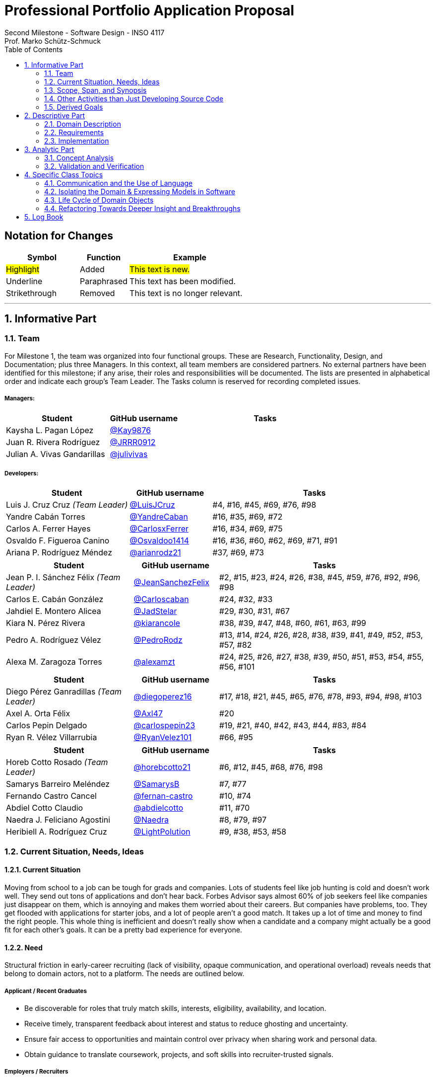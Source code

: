 = Professional Portfolio Application Proposal 
Second Milestone - Software Design - INSO 4117
Prof. Marko Schütz-Schmuck 
:doctype: book
:includedir: ../Images
:toc:
:sectnums:

[discrete]
== Notation for Changes
[cols="3,2,5",options="header"]
|===
| Symbol | Function | Example

| #Highlight#
| Added
| #This text is new.#

| [.underline]#Underline#
| Paraphrased 
| [.underline]#This text has been modified.#

| [line-through]#Strikethrough#
| Removed
| [line-through]#This text is no longer relevant.#
|===
'''



== Informative Part

=== Team

For Milestone 1, the team was organized into four functional groups. These are Research, Functionality, Design, and Documentation; plus three Managers. In this context, all team members are considered partners. No external partners have been identified for this milestone; if any arise, their roles and responsibilities will be documented. The lists are presented in alphabetical order and indicate each group’s Team Leader. The Tasks column is reserved for recording completed issues.

===== Managers:
[cols="3,2,5",options="header"]
|===
| Student| GitHub username | Tasks
| Kaysha L. Pagan López | link:https://github.com/Kay9876[@Kay9876] | 
| Juan R. Rivera Rodríguez | link:https://github.com/JRRR0912[@JRRR0912] | 
| Julian A. Vivas Gandarillas | link:https://github.com/julivivas[@julivivas] | 
|===

===== Developers:
[cols="3,2,5",options="header"]
|===
| Student | GitHub username | Tasks
| Luis J. Cruz Cruz _(Team Leader)_ | link:https://github.com/LuisJCruz[@LuisJCruz] | #4, #16, #45, #69, #76, #98
| Yandre Cabán Torres | link:https://github.com/YandreCaban[@YandreCaban] | #16, #35, #69, #72
| Carlos A. Ferrer Hayes | link:https://github.com/CarlosxFerrer[@CarlosxFerrer] | #16, #34, #69, #75
| Osvaldo F. Figueroa Canino | link:https://github.com/Osvaldoo1414[@Osvaldoo1414] | #16, #36, #60, #62, #69, #71, #91
| Ariana P. Rodríguez Méndez | link:https://github.com/arianrodz21[@arianrodz21] | #37, #69, #73
|===
[cols="3,2,5",options="header"]
|===
| Student | GitHub username | Tasks
| Jean P. I. Sánchez Félix _(Team Leader)_ | link:https://github.com/JeanSanchezFelix[@JeanSanchezFelix] | #2, #15, #23, #24, #26, #38, #45, #59, #76, #92, #96, #98
| Carlos E. Cabán González | link:https://github.com/Carloscaban[@Carloscaban] | #24, #32, #33
| Jahdiel E. Montero Alicea | link:https://github.com/JadStelar[@JadStelar] | #29, #30, #31, #67
| Kiara N. Pérez Rivera | link:https://github.com/kiarancole[@kiarancole] | #38, #39, #47, #48, #60, #61, #63, #99
| Pedro A. Rodríguez Vélez | link:https://github.com/PedroRodz[@PedroRodz] | #13, #14, #24, #26, #28, #38, #39, #41, #49, #52, #53, #57, #82
| Alexa M. Zaragoza Torres | link:https://github.com/alexamzt[@alexamzt] | #24, #25, #26, #27, #38, #39, #50, #51, #53, #54, #55, #56, #101
|===

[cols="3,2,5",options="header"]
|===
| Student | GitHub username | Tasks
| Diego Pérez Ganradillas _(Team Leader)_ | link:https://github.com/diegoperez16[@diegoperez16] | #17, #18, #21, #45, #65, #76, #78, #93, #94, #98, #103
| Axel A. Orta Félix | link:https://github.com/Axl47[@Axl47] | #20
| Carlos Pepin Delgado |  link:https://github.com/carlospepin23[@carlospepin23] | #19, #21, #40, #42, #43, #44, #83, #84
| Ryan R. Vélez Villarrubia | link:https://github.com/RyanVelez101[@RyanVelez101] | #66, #95
|===

[cols="3,2,5",options="header"]
|===
| Student | GitHub username | Tasks
| Horeb Cotto Rosado _(Team Leader)_ | link:https://github.com/horebcotto21[@horebcotto21] | #6, #12, #45, #68, #76, #98
| Samarys Barreiro Meléndez | link:https://github.com/SamarysB[@SamarysB] | #7, #77
| Fernando Castro Cancel | link:https://github.com/fernan-castro[@fernan-castro] | #10, #74
| Abdiel Cotto Claudio | link:https://github.com/abdielcotto[@abdielcotto] | #11, #70
| Naedra J. Feliciano Agostini | link:https://github.com/Naedra[@Naedra] | #8, #79, #97
| Heribiell A. Rodríguez Cruz | link:https://github.com/LightPolution[@LightPolution] | #9, #38, #53, #58
|===

=== Current Situation, Needs, Ideas

==== Current Situation

Moving from school to a job can be tough for grads and companies. Lots of students feel like job hunting is cold and doesn't work well. They send out tons of applications and don't hear back. Forbes Advisor says almost 60% of job seekers feel like companies just disappear on them, which is annoying and makes them worried about their careers. But companies have problems, too. They get flooded with applications for starter jobs, and a lot of people aren't a good match. It takes up a lot of time and money to find the right people. This whole thing is inefficient and doesn't really show when a candidate and a company might actually be a good fit for each other's goals. It can be a pretty bad experience for everyone.

==== Need

Structural friction in early-career recruiting (lack of visibility, opaque communication, and operational overload) 
reveals needs that belong to domain actors, not to a platform. The needs are outlined below.

===== Applicant / Recent Graduates
* Be discoverable for roles that truly match skills, interests, eligibility, availability, and location.  
* Receive timely, transparent feedback about interest and status to reduce ghosting and uncertainty.  
* Ensure fair access to opportunities and maintain control over privacy when sharing work and personal data.  
* Obtain guidance to translate coursework, projects, and soft skills into recruiter-trusted signals.  

===== Employers / Recruiters
* Efficient triage toward candidates who meet must-have criteria and show mutual interest.  
* Rich, trustworthy evidence of capability and professional culture.  
* Predictable, compliant communication and scheduling to minimize drop-off and miscommunication.  

===== Cross-Cutting Needs
* Mutual-interest signaling before deep engagement.  
* Early expectation alignment on role scope, compensation range, work modality, and timeline.  
* Low-friction coordination for first conversations and follow-ups.  
* Trust and safety: identity assurance, respectful conduct, and clear reporting channels.  

===== Project-Internal Enabling Needs
* A shared domain description and a baseline set of requirements so the team understands needs independently of any system-to-be.  
* A consistent, ubiquitous language across analysis, design, and code to prevent concept drift.  
* Plans for requirements, architecture, component design, implementation, and testing to support whatever idea is chosen later.  


==== Ideas

We propose a three-part design focused on a personalized, efficient, and high-quality user experience. The foundation of this approach is a onboarding and profile system. The system would create two fundamentally different experiences based on the user, whether they are a recruiter or a candidate. The system will request only the most relevant information for each persona, such as portfolios for students or verifying company details for recruiters. The system will have an interface that avoids clutter and ensures the platform feels built for each user from their very first interaction. Making it easier and more inclusive without replacing the current infrastructure.

Once users are onboarded, the swiping mechanism would enhance the core matching process by moving beyond a simple binary decision. This means creating carefully designed cards that act as a information display. The profiles can have an simple view and a more detailed view. The key to this design is a hierarchy that is informed by user research and which surfaces key decision making data relevant to the user directly in the swiping interface to maximize informed matches without causing overload.

Finally, to ensure connections are meaningful and productive, the mutual Match connection and messaging gateway would unlock only after both parties have shown interest. Afterwards, the system would immediately facilitate the first message and it could include some kind of icebreaker or customizable openers. Furthermore, a dedicated inbox to keep users organized, allow for easy profile review, and potentially integrate scheduling tools, transforming a simple Match into a genuine gateway to opportunity.


=== Scope, Span, and Synopsis

==== Scope and Span

===== Scope
The project's scope is to develop a mobile application aimed at improving the connection between students and recruiters. The app will address issues with traditional job search platforms and career fairs, which are often impersonal and inefficient, leading to a lack of engagement and missed opportunities. The project will encompass several key areas:

* Domain Engineering: Analyze the current landscape of student-recruiter engagement, identifying pain points in job fairs, static job boards, and passive search platforms. The goal is to create a faster, more efficient, and more engaging way for students and recruiters to connect.

* Requirements Engineering: Define system requirements to enable students to showcase their skills, qualifications, portfolios, and preferences dynamically. Recruiters will also be able to display what their company is offering and looking for. Requirements will focus on improving job placement rates, event attendance, and reducing the time spent in the recruitment process. These requirements will be refined continuously using direct feedback from both students and recruiters.

* Software Architecture: The architecture will feature a mobile front-end with a swipe-based matching system, real-time notifications, and event integration. The back-end will connect with job boards, applicant tracking systems, career services, and on-campus event data to strengthen student-recruiter engagement.

* Software Design Process: The project will follow an iterative design and development process, beginning with a pilot test to evaluate performance and identify areas of improvement. User feedback will drive optimization of the user interface, swiping experience, and the matching algorithm.

===== Span
The project's span is focused on creating a scalable and user-friendly solution that streamlines the student-recruiter connection process. The app is designed to support efficient matching, real-time communication, and event integration.

* Specifics of the System: Students can create detailed profiles including videos, portfolios, and soft skills. Recruiters will also create company profiles that highlight roles, culture, and expectations. When both parties swipe right, they are notified of a Match and can begin communicating via chat or set up interviews. The app will also notify students about campus events that involve companies they have swiped right on, even if a Match has not occurred.

* Target Audience and Expansion: The initial span of the project involves a pilot test with a defined user base of students and recruiters. Expansion will include partnerships with recruiters, direct marketing to universities, and support for on-campus career fairs. Over time, the platform will expand to larger student and recruiter networks beyond the initial pilot.

* Methodology and Maintenance: The project will adopt an iterative methodology with regular update cycles guided by new technology trends and continuous user feedback. Effectiveness will be tracked through key metrics such as app usage frequency, Match success rate, recruiter follow-up rate, event attendance, and user satisfaction. The cycle of feedback, optimization and scaling will ensure the app remains relevant and impactful.

==== Synopsis

#The project aims to develop a mobile application that revolutionizes the way students and recruiters connect by addressing the inefficiencies and impersonal nature of traditional job search methods. By leveraging a swiping feature, similar to popular dating apps, the platform will facilitate dynamic and real-time interactions between students showcasing their skills and recruiters highlighting their opportunities. The app will integrate with existing job boards and career services, providing a seamless experience that enhances visibility, engagement, and mutual interest. Through iterative design, user feedback, and continuous optimization, the project seeks to create a scalable solution that improves job placement rates and reduces recruitment time and effort.#

[.underline]#The project aims to develop a mobile application that modernizes how students and recruiters connect by addressing the inefficiencies of traditional job search methods.# #It uses a swiping-based interface to enable dynamic and real time engagement between students presenting their qualifications and recruiters offering opportunities.# [.underline]#Throughout its lifecycle, the project will progress through several key phases: requirements engineering to define user and system needs, software architecture and design to establish the platform’s structure, implementation of both front-end and back-end components, and systematic testing and validation to ensure reliability and usability.# #An iterative approach will be adopted, allowing feedback to refine requirements and improve design over time. The final goal is to deliver a scalable and efficient application that enhances job placement success, fosters meaningful recruiter to student connections, and maintains user centered quality across all development stages.#

=== Other Activities than Just Developing Source Code
Projects are successful when coding is supported by planning, communication, and documentation. These activities keep the team organized and ready for future development.

* Although source code development is a top priority on this project, its success depends on several activities that extend beyond programming. Documentation plays a crucial role in keeping the project aligned, covering goals, requirements, architectural decisions, and detailed contributions. Well-maintained records make it easier for members to integrate into new teams and ensure stakeholders remain informed about progress, scope, and direction throughout the project.

* While the application is not yet developed enough for full-scale testing, it is still necessary to plan for quality assurance. This involves deciding how unit testing, integration testing, and usability evaluation will eventually be carried out once prototypes and code are available. In parallel, version control practices such as branching strategies, pull requests, and code reviews can already be defined so the team is prepared to manage collaboration effectively when development begins. These preparatory activities set the standard for a structured and reliable workflow.

* Project management and communication establish the general structure that ties everything together during this milestone. Setting clear milestone goals, assigning responsibilities, and documenting meeting outcomes help the team stay organized and avoid confusion. Regular communication ensures that issues are identified and addressed early, while planning for security, privacy, and future phases prepares the project for ongoing development. By combining documentation, early planning for testing and version control, and strong management practices with the coding that will follow, the team lays the foundation for a successful project.

=== Derived Goals
[.line-through]#The project’s goals go beyond building an app, focusing on connecting students and recruiters effectively while guiding team efforts and decisions.#

[.line-through]#* From the current situation, needs, and proposed scope, several goals appear that extend beyond simply building a mobile application. First, the project aims to create a system that improves the connection between students and recruiters by promoting mutual interest, transparent communication, and efficient matching. Students should be empowered to present their skills, interests, and career aspirations in a way that recruiters can trust and evaluate fairly, while recruiters should be able to quickly identify candidates that align with both role requirements and company culture.#

[line-through]#* In addition to these user-focused objectives, the project seeks to ensure usability, maintainability, and adaptability. The system should be easy to use and flexible, so it can improve based on user feedback and grow from a small pilot group to a wider audience. Security and privacy are also central goals, ensuring identity assurance, safe communication, and control over personal and company data.#

[line-through]#* Finally, internal team goals include ensuring collaboration, clear documentation, and structured processes for version control, testing, and requirements management. By clearly following these internal practices, the team can stay coordinated, reduce errors, and build a solid base for sustained success as development progresses, and the platform grows.#

#A key outcome of this project is the emergence of several derived goals that extend beyond the primary function of matching recruiters and job seekers. These goals leverage the platform's unique data and position to create secondary, significant value.#

#One major derived goal is the generation of actionable market intelligence. The matching process naturally produces a rich stream of data on skills, salaries, and hiring trends. By systematically learning from this data, the platform can provide a "Career GPS" for job seekers, offering personalized guidance on skill gaps, real-time salary benchmarking, and potential career trajectories. For recruiters, this intelligence enables strategic talent acquisition by identifying hidden talent pools, providing competitive benchmarking on metrics like time-to-hire, and predicting emerging skill demands. This transforms the platform from a simple transactional tool into an indispensable, intelligent partner for all users, with the data also serving as a critical feedback loop for the platform's own strategic development and product roadmap.#

#A second derived goal involves creating a dynamic bridge between education and industry. The data generated provides a real-time map of the skills employers need versus the skills candidates possess. This allows the platform to become a vital feedback mechanism for universities and bootcamps, helping them validate and modernize their curricula to close specific skills gaps, such as a lack of training in high-demand tools like Docker. For students, it empowers informed educational investment by highlighting which courses and skills will most effectively increase their employability. On a broader scale, this data can fuel regional economic development by helping cities identify critical talent shortages and create targeted workforce programs, ultimately building a stronger, more aligned local economy.#

#Finally, a crucial derived goal is to transform the job search from a black box into a guided journey for the candidate. The platform can leverage its collective data to demystify the process, providing unprecedented transparency. This includes empowering job seekers with data-backed salary insights that illuminate how specific skills impact pay, enabling confident negotiation. It also involves providing a realistic "mirror" to the market, showing candidates exactly how their profile measures up and pinpointing specific areas for improvement. By offering a "pulse" on typical hiring timelines and illuminating common career progression paths, the platform reduces the anxiety and uncertainty of job hunting. This shifts its value proposition from merely finding a job to becoming a trusted advisor for managing an entire career, thereby building immense user loyalty and trust.#



== Descriptive Part

=== Domain Description

==== Domain Rough Sketch

NOTE: This is an unprocessed collection of notes, quotes, and observations from the domain (student-recruiter interactions). 

- Student: "At the job fair, I stood in line 40 minutes just to hand over my resume."
- Recruiter: "We meet hundreds of students in a single afternoon. After a while, names and faces blur together."
- Some recruiters use spreadsheets during the fair to jot notes about students: "Has Python," "Strong communication," "Not ready."
- Student frustration: "I never know if recruiters actually looked at my resume or if it went into a pile."
- Recruiter: "We usually contact students weeks later, but many either lose interest or already have offers by then."
- Students often rely on school provided career services for resume templates, but recruiters say they "all look the same."
- Recruiters: "We prefer quick ways to identify students with the right skills rather than going resume by resume."
- Informal hallway conversations sometimes lead to opportunities, students value those more than formal booths.
- Some recruiters only target juniors and seniors, ignoring freshmen.
- Student: "I’m nervous approaching a recruiter if I don’t already know about the company."
- Recruiters say a lot of students come unprepared, don’t know what positions are open.
- Student: "I applied through Handshake, LinkedIn, and the company website. Did they even see my application?"
- Recruiter: "We’re under pressure to find talent quickly. If the first batch of candidates looks good, we stop looking."
- Some recruiters mention re-hiring interns they already know -> "trust factor."
- Students compare the process to "speed dating", due to quick, superficial interactions.
- Recruiters complain they can’t gauge "soft skills" (teamwork, communication) in the short job fair chats.
- Student: "I wish I knew immediately if I had a chance instead of waiting months."
- Job fairs are often loud, crowded, chaotic -> recruiters and students both stressed.
- Some recruiters hand out swag -> students often remember the company by this.
- Students sometimes attend fairs "just to practice talking" rather than actually seeking jobs.
- Recruiters: "We’d like to pre screen students before the fair to save time."

==== Terminology

[NOTE]
====
Each term below is derived from raw observations in the Domain Rough Sketch (2.1.1) and refined through concept analysis. Terms are presented with their classification (entity, actor, event, etc.), domain scope, and traceability to source observations. The derivation of each term is explicitly shown through annotations linking back to specific observations, quotes, and patterns from the rough sketch.

This structured approach ensures transparency in how our domain vocabulary emerged from real-world observations rather than being imposed artificially. When new terms are needed, they should follow this same pattern of clear derivation from documented domain phenomena.
====

*Applicant* :: (entity, domain)
A person, usually a student or recent graduate, pursuing professional chances. Candidates strive to highlight their abilities and credentials via their portfolios.
[.small]#_Derived from: "Students often rely on school provided career services for resume templates"; "Student: 'I applied through Handshake, LinkedIn, and the company website'"_#

*Employer* :: (entity, domain)
An organization that owns openings and ultimately employs candidates. Multiple recruiters may represent the same employer during sourcing and selection.
[.small]#_Derived from: "Recruiter: 'We usually contact students weeks later'"; multiple references to company and employer context_#

*Recruiter* :: (actor, domain)
A hiring professional acting on behalf of an employer to discover, evaluate, and engage candidates. A candidate may interact with several recruiters for the same employer.
[.small]#_Derived from: "We meet hundreds of students in a single afternoon"; "Some recruiters only target juniors and seniors"; "Recruiters: 'We prefer quick ways to identify students with the right skills'"_#

*Portfolio* :: (entity, domain)
A collection of an applicant’s work, projects, and achievements. Portfolios provide recruiters with evidence of professional skills.

*Skill* :: (entity, domain)
A demonstrated ability, either technical or interpersonal, that contributes to an applicant’s professional profile.

*Qualification* :: (entity, domain)
An educational or professional credential (e.g., degree, certification) that indicates formal preparation or eligibility.

*Work Modality* :: (entity, domain)
The way in which work is performed, such as on site, remote, or hybrid.
[.small]#_Derived from: Students value flexibility in work arrangements; need for early expectation alignment on work modality_#

*Compensation Range* :: (attribute, domain)
The expected or offered salary **plus applicable benefits** (e.g., equity/options, health plan, stipends, shuttle/transport, on-site meals). Considered between applicant and employer.
[.small]#_Derived from: "Early expectation alignment on role scope, compensation range, work modality, and timeline"; need for transparency in total compensation_#

*Location* :: (attribute, domain)
The geographic context for a role or event (e.g., city/region/country) or “remote-eligible,” used for discovery and filtering.

*Start Date* :: (attribute, domain)
The intended employment start date or window associated with an opening or offer.

*Mutual Interest Signaling* :: (event, domain)
The occurrence of both applicant and employer expressing interest, creating the basis for a potential connection.

*Connection* :: (entity, domain)
The relationship established upon mutual interest. Day-to-day interaction typically occurs between the applicant and the **recruiter** representing the **employer**; any employment outcome is with the employer.

*First Conversation* :: (event, domain)
The initial professional interaction after a confirmed connection, typically between an applicant and a **recruiter**; it may still be considered as leading to a connection with the **employer**.
[.small]#_Derived from: "Student: 'I'm nervous approaching a recruiter if I don't already know about the company'"; importance of structured initial interactions_#


*Interview Modality* :: (taxonomy, domain)
The manner in which an interview is conducted (e.g., in-person, virtual). Serves as the parent concept for specific interview types.
[.small]#_Derived from: "Job fairs are often loud, crowded, chaotic"; need for flexible interaction formats_#

*Validity Period* :: (attribute, domain)
The time window during which an offer remains actionable before it expires.

*Clarifications* :: (process, domain)
Bidirectional questions and answers to resolve ambiguities (scope, duties, timeline) without changing negotiated terms.

*Adjustments* :: (process, domain)
Mutually agreed changes to offer terms (e.g., title, start date, compensation range) prior to acceptance.

*Accept* :: (decision/event, domain)
The applicant’s affirmative decision to proceed under the current offer within its validity period.

*Decline* :: (decision/event, domain)
The applicant’s explicit decision not to proceed under the current offer.

*Ghosting* :: (behavior, domain)
The act of ceasing communication without notice, leading to inefficiency in the recruitment process.
[.small]#_Derived from: "Student: 'I never know if recruiters actually looked at my resume or if it went into a pile'"; lack of feedback and communication_#

*Identity Assurance* :: (behavior, domain)
The process of verifying that participants are authentic and represent legitimate individuals.
[.small]#_Derived from: Need for "trust factor" mentioned by recruiters; importance of verified connections_#

*Recruitment Event* :: (entity, domain)
A scheduled occasion, such as a job fair or networking session, where applicants and employers directly engage.
[.small]#_Derived from: Multiple references to job fairs; "At the job fair, I stood in line 40 minutes just to hand over my resume"_#

*Expectation Alignment* :: (behavior, domain)
The process of clarifying and agreeing on key role aspects, including scope, compensation, timeline, and modality.
[.small]#_Derived from: "Recruiters say a lot of students come unprepared, don't know what positions are open"; need for upfront clarity_#

*Trust and Safety* :: (behavior, domain)
The assurance that professional interactions occur under respectful conduct, secure data handling, and clear reporting mechanisms.
[.small]#_Derived from: Recruiters mentioning "trust factor" with known candidates; need for safe, professional interactions_#

*Feedback* :: (event, domain)
Information shared between employer and applicant regarding application status, interest, or evaluation, enabling transparency.
[.small]#_Derived from: "Student: 'I wish I knew immediately if I had a chance instead of waiting months'"; need for timely updates_#

*User* :: (technical/authentication, domain)
An authenticated account in the system. Each User is typed as either Candidate (e.g., Student) or Recruiter; avoid using “User” to describe domain roles.

*Student* :: (subset, domain)
A Candidate currently enrolled at a university/college. Used when context involves campus events, coursework, or student services.

*Profile* :: (entity, domain)
The core representation of a User in the system (typed as StudentProfile or RecruiterProfile). Distinct from a Profile Card used for swiping.

*StudentProfile* :: (typed entity, domain)
A Candidate’s profile containing résumé, skills, preferences, portfolio items, and visibility settings. Identified by an immutable UUID.

*RecruiterProfile* :: (typed entity, domain)
A Recruiter’s profile including employer association, role/title, sectors, location, and verification status.

*Profile Card* :: (ui artifact, domain)
Condensed, swipeable representation of a Profile shown in the Discovery Feed.
[.small]#_Derived from: "Recruiters: 'We prefer quick ways to identify students with the right skills'"; need for efficient profile scanning_#

*Discovery Feed* :: (experience, domain)
A personalized deck of Profile Cards presented for evaluation.
[.small]#_Derived from: "After a while, names and faces blur together"; need for structured, paced discovery_#

*Swipe* :: (action, domain)
The primary gesture to evaluate a Profile Card. Right-swipe = Like; left-swipe = Pass.
[.small]#_Derived from: "Students compare the process to 'speed dating'"; need for quick, clear interest signals_#

*Like* :: (action, domain)
An expression of interest on a Profile Card (right-swipe). Stored by the system for Match evaluation.

*Pass* :: (action, domain)
A dismissal on a Profile Card (left-swipe). Removes the card from the current session.

*Match* :: (event, domain)
Created only when both sides have explicitly liked each other’s Profile Cards (mutual interest signaling).

*Message* :: (entity/action, domain)
A communication exchanged only when a valid Connection exists (or explicit permission).
[.small]#_Derived from: "Informal hallway conversations sometimes lead to opportunities"; need for structured yet natural communication_#

*Opening (Job Opening)* :: (entity, domain)
A role posted by an Employer with explicit Requirements, Location, Work Modality, Compensation Range, and Start Date.
[.small]#_Derived from: "Recruiters say a lot of students come unprepared, don't know what positions are open"; need for clear role definition_#

*Requirements* :: (structure, domain)
Must-have and nice-to-have criteria for an Opening (e.g., skills, eligibility, language, authorization). Used to assess Eligibility.
[.small]#_Derived from: Recruiter notes like "Has Python", "Strong communication", "Not ready"; need for structured evaluation criteria_#

*Eligibility* :: (assessment, domain)
Whether a Candidate meets the Requirements of an Opening (meets / partially meets / does not meet).

*Shortlist* :: (collection, domain)
A curated set of Candidates selected by a Recruiter for next steps (review, outreach, interview).

*Interview* :: (event, domain)
A scheduled conversation following a Connection/Shortlist; must respect non-overlapping time blocks and uses an Interview Modality.

*RSVP* :: (action/state, domain)
An explicit intent to attend an Event; updates capacity and powers reminders.

*Offer* :: (entity, domain)
A proposal from an Employer to a Candidate with explicit terms (role, Compensation Range, Location/Work Modality, Start Date) and a Validity Period.

*Notification* :: (system event, domain)
An in-app alert for key events (e.g., Match created, unread Message, Event reminder, Offer updates).

*Visibility* :: (setting, domain)
Exposure level of a StudentProfile: Public (searchable), By Match (visible only to the matched party), or Private (not discoverable; shared explicitly).

*Session* :: (technical, domain)
The authenticated runtime context for a User. Authorizes actions (swipes, messages, RSVPs).

[line-through]#
==== Domain Terminology in Relation to Domain Rough Sketch

* Recruiter: (Actor) A user who represents a company or organization and uses the platform to discover and evaluate potential candidates. This term was refined from the rough concept of employer to specify the human actor, distinct from the company entity itself.
* Candidate: (Actor) A user who is seeking professional opportunities and uses the platform to discover companies and recruiters by reviewing recruiter profiles. This term should be revised as a candidate alludes to the user's primary role once a connection is made.
* Profile: The core digital representation of a user within the system. It is categorized as either a candidate profile or a recruiter profile containing corresponding relevant information.
* Swipe: The primary gesture of evaluation. A right swipe indicates a Like or expression of interest, and a left swipe indicates a Pass, which indicates a dismissal. This defines the core action of the system, removing ambiguity from the informal "Tinder-like" description.
* Profile Card: The user interface component that presents a condensed view of a Profile within the feed for the purpose of being swiped on. This term distinguishes the interactive element from the full Profile data structure.
* Match: A domain event that occurs only when two users have mutually Liked each other's profile cards.
* Connection: The persistent relationship state between two users that is established upon a Match. This term defines the context in which messaging and further interaction can occur. Moving beyond the transient event of the Match itself.
* Discovery Feed: The main application view where a user is presented with a “deck” of profile cards to evaluate. This term provides a specific name for the core screen, derived from its purpose.

* Student: A person currently enrolled at a university/college. In our domain, every Student is a Candidate, but not every Candidate is a Student. We use **Student** when context involves campus events, student portfolios, or coursework.
* User: A technical/authentication concept. A logged-in account that is either a **Student** or a **Recruiter**. We avoid using “User” to describe domain roles.
* Employer: The organization that a Recruiter represents. Owns job **Openings** and brand presence. Distinct from the person acting (Recruiter).
* Company (alias of Employer): The institutional profile representing the Employer in the system (logo, description, sectors, location).
* StudentProfile: Typed Profile for a Student/Candidate. Contains resume, skills, preferences, visibility settings, and **Portfolio** items.
* RecruiterProfile: Typed Profile for a Recruiter. Contains company association, role/title, sectors, location, and verification status.
* Portfolio: Evidence of work attached to a StudentProfile (projects, links, PDFs, media). Supports recruiter evaluation.
* Event: A scheduled activity relevant to recruiting (career fair, info session, meetup). Used for discovery, RSVP, and attendance tracking.
* RSVP: An explicit intent to attend an Event. Updates capacity and powers reminders.
* Notification: A system alert delivered to an account (e.g., Match created, unread Chat, Event reminder).
* Queue:An ordered waiting line (physical or digital) used to preserve turn order (e.g., at a booth or for processing requests).
* Opening (Job Opening): A role published by an Employer with defined **Requirements** (must-haves, nice-to-haves), location, modality, and timeline.
* Requirements: Structured criteria for an Opening (skills, eligibility, language, authorization). Used to assess **Eligibility**.
* Eligibility: Whether a Student/Candidate meets the defined Requirements of an Opening (meets / partially meets / does not meet).
* Shortlist: A curated set of Candidates selected by a Recruiter for next steps (review, outreach, interview).
* Interview: A scheduled conversation between a Recruiter and a Student following a Connection/Shortlist. Must avoid overlapping time blocks.
* Visibility
Profile exposure setting for a StudentProfile:
- **Public** — appears in Recruiter search.
- **By Match** — visible only to the matched party.
- **Private** — not discoverable; shared only by explicit action.
* Identity (UUID): An immutable unique identifier assigned to core entities (Profiles, Matches, Events). Ensures stability across updates and systems.
* Session: The authenticated runtime context for an account. Authorizes actions (swipes, messages, RSVPs).
* VerificationPolicy
A rule requiring a Recruiter/Employer to satisfy verification checks before certain actions (e.g., messaging, event hosting).
* Invariant: A rule that must always hold at the model boundary (e.g., no duplicate Recruiter–Student Match pairs).
* Factory: A creation mechanism that enforces Invariants when instantiating entities (e.g., MatchFactory ensures valid parties and uniqueness).
#

==== Narrative
[.line-through]
The domain concerns how employers identify, evaluate, and hire talent, and how job seekers explore and compare opportunities. In this context, the term “candidate” is used broadly to mean any person seeking a job, regardless of prior experience or stage of career. The observable world of the domain includes candidates with educational and employment histories, competencies, and preferences; employers with staffing needs and hiring calendars; recruiters who operate search and prioritization criteria; openings defined by requirements, number of positions, and relevant dates; application documents such as résumés, certifications, portfolios, and references; and recruitment events with agendas and limited capacity. Information circulates through common channels such as postings, professional networks, referrals, unions, and agencies, under rules of eligibility and time availability.

[.line-through]
A typical cycle begins when an employer defines and disseminates a vacancy with explicit requirements, for example minimum experience, qualifications, licenses or certifications, languages, and legal authorizations, together with job conditions such as work modality, location, reference compensation, and start date. Candidates discover these opportunities, compare requirements to their profile, and express interest. Reciprocally, recruiters may pursue profiles based on observable signals such as track record, achievements, work samples, or references. Eligibility verification precedes any advance. Based on that verification and perceived fit, shortlists are formed and, when appropriate, additional screenings are conducted, including technical or psychometric tests. Interviews are scheduled in non-overlapping time slots, held in person or virtually, and conclude with observations that inform later decisions.

[.line-through]
When there is sufficient correspondence between needs and demonstrated capabilities, the employer issues an offer with explicit terms and a validity period. Clarifications or adjustments may follow, after which the candidate accepts or declines within the stated deadline. In parallel, recruitment events concentrate interactions: an audience is convened, capacity is managed, attendance is confirmed, and participation is recorded. From these contacts, new expressions of interest and applications can emerge without a prior formal submission. Relevant information, including requirements, application states, evaluations, schedules, and event capacity, shows varying degrees of structure, which explains asymmetries and information overload on both sides.

[.line-through]
The domain is governed by stable rules: each search process ties recruiters to a specific employer; candidates and openings relate in a many-to-many manner through applications; applications do not advance without meeting minimum requirements; no person is assigned to overlapping interviews; attendance at an event consumes available capacity; and offers expire if no response is received within their validity period. Cyclical patterns also exist, with posting and closing windows that shape supply, participation, and acceptance decisions. This description reflects how the labor market operates, independent of any system to be built.


[discrete]
=== Scope and actors

The domain covers how recruiters discover candidates, evaluate evidence of fit, and make time-bound decisions. It also covers how students prepare and publish profiles and artifacts, apply to openings, communicate with recruiters, and respond to decisions. Primary actors are students, recruiters, and organizations. Secondary actors are career offices and third-party services that send notifications or store artifacts.

[discrete]
=== Core flow of a hiring cycle

. A recruiter defines an opening with role, eligibility, skills, seniority, location rules, and a clear decision calendar.
. Students prepare a profile and publish artifacts such as resume, projects, certifications, and availability.
. Students submit an application to an opening. The application freezes the versions of the artifacts used for that opening.
. Recruiters triage the queue of applications using quick signals such as eligibility, program, graduation term, skills match, portfolio completeness, and recent activity.
. Selected students move to screening and interviews. Interview outcomes and notes accumulate as evidence tied to the same application.
. Recruiters decide. Outcomes can be rejection, waitlist, or offer. An offer specifies deadline, compensation ranges or bands, start date window, and required actions.
. Students accept, decline, or ask for more time. The system records a final state for the application and closes the loop with both sides.

[discrete]
=== Key entities and relationships

[discrete]
==== Module Organization (Lecture Topic Task: Modules for Profile and Matching)

To improve maintainability, domain clarity, as well as alignment with the principles of Domain Driven Design, the system has been organized into two primary modules: **Profile** and **Matching**. These modules group related classes and behaviors together, each with a clearly defined responsibility within the application domain.

.Profile Module
This module encapsulates all functionality related to user identity and profile management. It defines how both students and recruiters represent themselves within the system and provides mechanisms for storing, displaying, and updating profile data.

**Included Classes:**
`StudentProfile` `RecruiterProfile` `Resume` `MediaUpload` `ProfileController`

**Core Responsibilities:**

- Handle the creation, modification, and persistence of profile data for all users.
- Manage resume and media uploads associated with each profile.  
- Ensure that user information is stored and retrieved consistently across the application.  
- Provide limited, read only access to profile data through a defined interface, `IProfileReader`, for external modules such as Matching.

The Profile module acts as the source of truth for user related data and serves as an independent subsystem that can evolve without affecting other parts of the domain.

.Matching Module
The Matching module defines the behavior that connects students and recruiters through an intelligent matching process. It consumes data from the Profile module to perform its operations but maintains its own internal logic and data flow.

**Included Classes:**
`Match` `MatchService` `MatchingPolicy` `RecommendationEngine`

**Core Responsibilities:**

- Execute the matching algorithm that pairs students with recruiters based on skill, preference, and availability criteria.  
- Manage match creation, updates, and persistence.  
- Notify users when a match occurs and handle match related interactions.  
- Implement and refine matching policies that determine how compatibility is calculated.

The Matching module does not modify or persist profile data directly. Instead, it retrieves read only information from the Profile module through the `IProfileReader` interface to maintain a clean separation of concerns.

.Module Boundaries and Dependency Flow
To maintain loose coupling and modularity, the dependency flow between modules follows a one directional structure:  
Profile → exposes → IProfileReader, while Matching → uses → IProfileReader.  

This ensures that the Matching module depends only on the data abstractions provided by Profile, while Profile remains independent of Matching. As a result, changes in the matching logic do not affect the internal behavior of the Profile module.

.Benefits of Modular Design
This modular separation strengthens system scalability and future adaptability. For example:  

- The Profile module can evolve to include new profile types or attributes without affecting matching logic.  
- The Matching module can introduce new algorithms or policies without impacting profile management.  
- Code review and testing processes become simpler due to clearer ownership boundaries.  

Through this structure, the system adheres to the principles of high cohesion and low coupling, making sure that each part of the domain remains understandable, testable, and independently maintainable.

|===
| Relationship | Multiplicity | Notes

| Student to Application | one to many | A student may submit many applications. An application belongs to one student.
| Opening to Application | one to many | An opening receives many applications. An application targets one opening.
| Application to Interview | one to many | Each interview is tied to one application and records stage, outcome, and notes.
| Application to Offer | zero or one | At most one active offer per application. Historical offers remain as records.
| Offer to Acceptance | zero or one | One acceptance closes the offer. Decline also closes the offer.
| Student to Artifact | one to many | Artifacts are versioned. An application references the versions used at submit time.
| Recruiter to Opening | one to many | A recruiter may own several openings across teams or time.
| Notification to Event | many to one | Multiple notifications can be sent for a single domain event with different channels.
|===

[discrete]
=== Invariants that guide design

* An application always links to exactly one student and one opening.
* An offer cannot exist without an application in a decision-eligible state.
* Once an offer is accepted, the application moves to hired and no other offers can be issued for that application.
* Deadlines are stored with time zone and source. Any change to a deadline keeps a trace of who changed it, when, and why.
* Interview outcomes and notes are immutable records once submitted. Corrections are stored as new records that supersede older ones.
* Notifications are reproducible. Given an event and a preference set, the system can explain which messages went out, to whom, and when.

[discrete]
=== Concrete examples from raw observations

* First triage by recruiters often takes less than one minute and checks basic eligibility and red flags such as missing graduation date or visa requirement.
* Students reuse the same resume across many openings. The application must keep the exact file seen during triage even if the profile later changes.
* Interviewers rely on a daily view named Interview Today with candidate, role, time window, location or link, and a quick link to notes.
* Offers require reminders at common timing windows such as T-24 hours and T-2 hours before the deadline.
* Career offices request an audit record of all messages sent to a student, including channel and delivery status.

[discrete]
=== Edge cases and ambiguity resolution

* A student accepts after the deadline because a recruiter granted an extension by email. The system records an extension event with the new limit and the actor who granted it.
* A recruiter publishes an offer with a deadline that is too early. The correction updates the active deadline and preserves the original as an error record. All related reminders are recalculated.
* A student submits two applications to the same opening through different channels. Duplicate detection flags the situation and asks the recruiter to merge or keep separate with a reason.
* An opening is withdrawn after interviews due to budget freeze. All active applications move to closed by employer with a reason code and a message to candidates.
* A student withdraws an application after receiving an external offer. The application state becomes withdrawn by candidate and future notifications stop.
* A student updates a resume after applying. The application still shows the submitted version and also displays that a newer profile exists for transparency.
* Recruiter reassignment happens mid-process. Ownership moves to a new recruiter while preserving the decision trail and permissions on notes.

[discrete]
=== Language and abstractions used consistently

* Ubiquitous terms include Student, Opening, Application, Interview, Offer, Acceptance, Reminder, and Notification.
* Application is the aggregate root for interviews, offer, acceptance, and decision notes. All changes that affect the decision state go through the application.
* Offer Deadline is a value that carries time zone and precision to minutes.
* Artifact Version captures the exact resume or portfolio snapshot attached to an application.
* Triage View and Interview Today are application services that orchestrate domain data into the screens recruiters use.

[discrete]
=== Why this structure matters?

This narrative ties the abstract model to observable work. The multiplicities clarify what can exist at the same time. The invariants prevent silent corruption such as orphaned offers or moving deadlines without trace. The edge cases show where business rules bend and how the system should keep truth and history. The language aligns with the rough sketch and the terminology so that design, code, and tests refer to the same concepts.

==== Events, Actions, and Behaviors

[.line-through]
===== Events

[%autowidth.stretch,options="header"]
|===
|Event |Who/What triggers it |Immediate responses |Expected outcome/postcondition |Anchor to Sketch

|Recruiting event announced or openings published
|Recruiter, University, or Organizer
|Recruiter defines roles and requirements; the organizer or university disseminates the information
|Candidates learn about opportunities and plan attendance or apply online
|Job fairs; desire to pre-screen before the fair

|Arrival and check-in at the event such as a campus fair, industry fair, or meetup
|Candidate or Student
|Candidate registers and receives the map and agenda
|Candidate is able to approach booths and tables
|Fairs are loud, crowded, and chaotic

|Queue formed in front of a booth or table
|Candidates
|Candidate waits; staff organizes the line
|Long wait times and very short turns
|Reports of waiting up to forty minutes

|Brief booth interaction / quick pitch
|Candidate and Recruiter
|Candidate delivers a 30 to 60 second elevator pitch; recruiter asks quick questions
|Initial and superficial evaluation
|Interactions resemble speed dating and create stress on both sides

|Resume or portfolio handoff, physical or digital
|Candidate
|Candidate hands over the résumé or portfolio; recruiter receives and sorts it
|The document enters a pile or list and may lose visibility
|Concern that résumés are not actually reviewed

|Recruiter note taking
|Recruiter
|Recruiter records short notes and tags on paper or in a spreadsheet, for example: has Python; not ready
|Notes are linked to the contact for later review
|Many recruiters rely on spreadsheets for quick notes

|Informal hallway or meetup conversation
|Candidate and Recruiter
|They meet away from the booth and talk informally
|May create a lead or opportunity
|Informal conversations sometimes lead to opportunities

|Application submitted through multiple portals or via referral
|Candidate
|Candidate applies through Handshake, LinkedIn, the company website, or by referral
|Parallel entries for the same profile
|Uncertainty about whether multichannel applications are reviewed

|Pre-screen or quick sift
|Recruiter or System
|Recruiter uses heuristics such as year, visible skills, and seniority; the system applies rules
|Candidate is marked preliminarily eligible or ruled out by a documented rule
|Preference for quick identification of fit and targeting juniors or seniors

|Delayed invitation or follow up
|Recruiter
|Recruiter contacts candidates weeks later
|Some candidates are no longer available or interested
|Late outreach leads to loss of interest

|Decision to stop sourcing
|Recruiter
|Recruiter stops the search when the first batch looks good
|The window for new applicants narrows
|Search ends once early candidates meet expectations

|Rehire of known talent such as former interns
|Recruiter
|Recruiter prioritizes known profiles
|Faster hiring due to a trust factor
|Rehiring former interns is common

|Swag or promotional material handed out
|Recruiter
|Recruiter distributes swag
|Improves employer brand recall
|Candidates often remember the company by the swag
|===
---
[.line-through]
===== Actions


[.line-through]
*Candidate.*
Before showing up, the candidate tunes the résumé and, if applicable, the professional portfolio to the role and researches the company.
#When it is their turn, they deliver a brief elevator pitch, hand over a résumé, and ask specific questions.
In parallel, they submit applications through one or more platforms and keep a courteous follow up thread by email or LinkedIn.
If responses stall or plans change, they may withdraw or pause the application.

[.line-through]
===== Behaviors


*In person recruiting flow.*

The process moves from announcement to attendance, then queuing, a brief conversation at the booth, and follow up.
Noise, crowding, and time pressure push interactions toward quick impressions and coarse screening.
Soft skills are hard to judge in under a minute.

*Candidate engagement and application behavior*

This behavior encompasses the end-to-end process through which a candidate interacts with the recruiting process.
It begins when the recruiting event is announced and the candidate adjusts their resume and portfolio to match desired roles (action).
Upon arrival, the candidate checks in (event) and approaches booths to deliver a brief introduction (action).
They hand over a resume (event) and often follow up by submitting applications through multiple portals (action).
After the event, they may send follow-up messages or withdraw applications (action).
These linked steps form a behavioral arc that involves preparation, event participation, and post-event actions.
* Reference to Sketch:* Students prepare portfolios, deliver pitches, hand over resumes, and apply across multiple systems.

*Fast screening and prioritization.*

To manage volume, recruiters rely on simple heuristics such as year, visible skills, and seniority, as well as rule based filters.
Throughput improves, but the risk of overlooking strong profiles increases.

*Recruiter sourcing and screening behavior*

This behavior represents how recruiters identify, evaluate, and narrow candidates.
It starts when a recruiter defines a role and publishes an opening (action), triggering the recruiting event (event).
Recruiters then attend, solicit introductions (action), and record notes (action) immediately after brief exchanges (event).
They apply prescreen heuristics to sort through candidates (action) and may eventually decide to stop sourcing (action/event).
* Reference to Sketch:* Recruiters rely on heuristics, jot notes on spreadsheets, and often end sourcing once a candidate seems sufficient.

*Multichannel applications and unclear status.*
Candidates often apply through several portals and by referral.
Without a single source of truth, duplicate records and uncertain statuses appear, which confuses both sides and slows review.

*Multichannel application handling and consolidation*

This behavior involves the candidate’s repeated submissions across different systems and the institution’s attempts to merge those inputs.
A candidate submits multiple applications through various portals (event/action).
The system removes the duplicates of these entries (action) and links records for traceability (action), often applying prescreening automatically (event).
* Reference to Sketch:* Candidates apply via Handshake, LinkedIn, and company sites, causing redundant records and recruiter uncertainty.

*Stopping after the first promising group.*
When the initial cohort seems sufficient, active sourcing pauses.
The window for new applicants narrows and the range of options can shrink.

*Communication delay and attrition.*
If outreach arrives weeks after the first contact, interest declines and other processes advance.
Early signals and timely touchpoints reduce drop off.

*Uneven candidate preparation.*
Some arrive with generic résumés or limited knowledge of the company, while others attend mainly to practice and build confidence.
The level of preparation shapes the quality of the pitch and the impression left.

*Informal networking that converts well.*
Unplanned conversations away from the booth allow calmer and more genuine exchanges that sometimes outperform the formal interaction.


*Informal networking conversion behavior*
This behavior occurs when informal, unplanned exchanges result in hiring outcomes.
An informal hallway conversation happens (event), followed by a recruiter or candidate initiating a focused follow-up (action) and logging or scheduling an interview (action).
* Reference to Sketch:* Informal conversations often produce stronger opportunities than planned booth exchanges.

*Notes as the memory of the process.*

With many brief encounters, concise notes and tags become essential to remember people and make decisions.
Consistent record keeping improves later review and shortlist.

*Rehiring based on trust.*
People already known to the team, such as former interns, are often prioritized because their performance is validated.
Time to hire shortens and uncertainty decreases compared with external candidates.

*Brand recall from presence and giveaways.*

A well run booth and thoughtful materials strengthen memory of the employer and help reengage candidates after the event.




===== #_Recruiting event announced (event)_#
* #Type: event#
* #Label: recruiting event announced#
* #Triggered by: Recruiter, University, or Organizer.#
* #Immediate response: Recruiter defines roles and requirements; organizer disseminates event details.#
* #Expected outcome/postcondition: Candidates learn about openings and plan attendance or apply online.#
* #Reference to sketch: Job fairs; desire to pre-screen before the fair.#

===== #_Candidate checked in (event)_#
* #Type: event#
* #Label: candidate just arrived and checked in#
* #Triggered by: Candidate or Student.#
* #Immediate response: Candidate registers and receives a map and agenda.#
* #Expected outcome/postcondition: Candidate can approach booths and recruiters.#
* #Reference to sketch: Loud, crowded, and chaotic fair environment.#

===== #_Queue formed in front of booth (event)_#
* #Type: event#
* #Label: queue just formed in front of a booth#
* #Triggered by: Candidate arrivals at a specific booth.#
* #Immediate response: Candidates wait; staff organizes the line.#
* #Expected outcome/postcondition: Long wait times and brief interactions.#
* #Reference to sketch: Reports of waiting up to forty minutes.#

===== #_Recruiter solicited introduction (event)_#
* #Type: event#
* #Label: recruiter just solicited introduction#
* #Triggered by: Recruiter action to request a pitch.#
* #Immediate response: Candidate delivers a 30–60 second elevator pitch; recruiter asks quick questions.#
* #Expected outcome/postcondition: Superficial first impression; rushed evaluation.#
* #Reference to sketch: “Speed dating” analogy; recruiter and candidate stress.#

===== #_Resume/portfolio handed over (event / entity)_#
* #Type: hybrid — event (handed over) and entity (resume/portfolio)#
* #Label: resume or portfolio handed over#
* #Triggered by: Candidate.#
* #Immediate response: Recruiter receives and sorts document (physical or digital).#
* #Expected outcome/postcondition: Document enters a review pile/list and may lose visibility.#
* #Reference to sketch: Concern that resumes are not reviewed.#

===== #_Recruiter recording notes (operation / event)_#
* #Type: operation (note-taking) / event (note recorded)#
* #Label: recruiter just recorded notes#
* #Triggered by: Recruiter following a candidate interaction.#
* #Immediate response: Recruiter writes short tags such as "has Python" or "not ready".#
* #Expected outcome/postcondition: Notes linked to contact for later review.#
* #Reference to sketch: Spreadsheets used for quick note taking.#

===== #_Informal meetup occurred (event)_#
* #Type: event#
* #Label: informal hallway or meetup conversation occurred#
* #Triggered by: Candidate and Recruiter (unplanned proximity).#
* #Immediate response: Unplanned exchange outside the booth.#
* #Expected outcome/postcondition: New lead or opportunity may emerge.#
* #Reference to sketch: Informal interactions often valued more than booth chats.#

===== #_Multichannel application submitted (event / entity)_#
* #Type: event (submission) / entity (application record)#
* #Label: application submitted through multiple portals#
* #Triggered by: Candidate.#
* #Immediate response: Candidate uploads resume to Handshake, LinkedIn, company website, or via referral.#
* #Expected outcome/postcondition: Duplicate entries for same profile; confusion about visibility.#
* #Reference to sketch: "Did they even see my application?"#

===== #_Pre-screen completed (event)_#
* #Type: event#
* #Label: pre-screen just completed#
* #Triggered by: Recruiter or screening system.#
* #Immediate response: Recruiter/system applies heuristics (year, skills, seniority) or filters.#
* #Expected outcome/postcondition: Candidate marked eligible or ruled out based on preset rules.#
* #Reference to sketch: Desire for quick identification of fit candidates.#

===== #_Invitation/follow-up delayed (event)_#
* #Type: event (delay manifested)#
* #Label: invitation or follow-up has been delayed#
* #Triggered by: Recruiter or resourcing backlog.#
* #Immediate response: Recruiter contacts candidate weeks later.#
* #Expected outcome/postcondition: Candidate may have lost interest or accepted another offer.#
* #Reference to sketch: Late outreach leads to attrition.#

===== #_Decision to stop sourcing (event / operation)_#
* #Type: event (decision made) / operation (halt sourcing)#
* #Label: decision to stop sourcing was just made#
* #Triggered by: Recruiter evaluation of candidate pool.#
* #Immediate response: Recruiter halts search once initial candidates seem sufficient.#
* #Expected outcome/postcondition: Window for new applicants narrows; reduced diversity of options.#
* #Reference to sketch: “If the first batch looks good, we stop looking.”#

===== #_Known talent rehired (operation / behavior)_#
* #Type: operation (re-hire) and recurring pattern (behavior)#
* #Label: known talent has been rehired#
* #Triggered by: Recruiter preference for prior interns/employees.#
* #Immediate response: Prior candidates prioritized; faster hiring due to trust.#
* #Expected outcome/postcondition: Reduced onboarding uncertainty; shorter time-to-hire.#
* #Reference to sketch: "Trust factor" in re-hiring interns.#

===== #_Swag distributed (event / entity)_#
* #Type: event (distribution) / entity (swag)#
* #Label: swag or promotional material was handed out#
* #Triggered by: Recruiter or marketing team.#
* #Immediate response: Recruiter distributes branded items.#
* #Expected outcome/postcondition: Improved employer brand recall among candidates.#
* #Reference to sketch: Students remember companies by their swag.#

===== #_Recruiting system / institution (system / entity)_#
* #Type: system / entity#
* #Label: system/institution (registration, deduplication, filters)#
* #Capabilities: announce events, register check-ins, collect/store records, deduplicate multichannel entries, apply automated prescreening, maintain traceability/versioning.#
* #Reference to sketch: Institutional compliance and traceability.#

===== #_Reference providers (third-party entity)_#
* #Type: entity#
* #Label: third parties (referees, background-check providers)#
* #Role: submit references, return verifications, confirm candidate details.#

===== #_Resume repository / application repository (entity / operation)_#
* #Type: entity (repository) / operation (persistence)#
* #Label: transfer of application records into repository#
* #Role: store application instances, link duplicates, provide a source-of-truth for recruiter review.#

===== #_Note-taking repository (entity)_#
* #Type: entity#
* #Label: recruiter notes repository (spreadsheets/ATS notes)#
* #Role: persistent place for quick tags and recall.#

===== #_Prescreen operation (operation)_#
* #Type: operation#
* #Label: prescreen operation#
* #Role: apply heuristics and filters to candidate records (automated or manual).#

===== #_Transfer logs (entity / artifact)_#
* #Type: entity (log)#
* #Label: transfer logs (audit trail for operations)#
* #Role: record events triggered by operations (e.g., pre-screen applied, invitation sent).#

===== #_Transfer repository (entity)_#
* #Type: entity#
* #Label: transfer repository (persistent transfer entities)#
* #Role: if transfer is modeled as entity, make it persistent for querying and linking.#

===== #_Candidate engagement (behavior)_#
* #Type: behavior — sequence of actions and events#
* #Definition / justification: This is a multi-step behavioral arc composed of preparation, event-driven interactions at the fair, and follow-up actions.#
* #Constituent domain actions (what the actor does):#
** #Prepare/tailor résumé and portfolio.#
** #Attend and check in.#
** #Deliver elevator pitch at booths.#
** #Hand over resume/portfolio.#
** #Submit applications through portals and referrals.#
** #Send follow-up messages (email/LinkedIn) or withdraw application.#
* #Constituent domain events (what happens in the domain):#
** #Recruiting event announced.#
** #Candidate checked in.#
** #Recruiter solicited introduction.#
** #Resume/portfolio handed over.#
** #Application submitted through multiple portals.#
* #Expected outcomes: candidate visibility, duplicate records, and follow-up probability.#
* #Reference to sketch: Students prepare portfolios, deliver pitches, hand over resumes, and apply across multiple systems.#

===== #_Fast screening and prioritization (pattern / behavior)_#
* #Type: behavior / operational pattern#
* #Definition / justification: Recruiters manage volume by applying simple heuristics and rule-based filters — a pattern composed of repeated prescreen operations and evaluative events.#
* #Constituent actions:#
** #Define heuristics (year, skills, seniority).#
** #Apply prescreen operation to incoming records.#
** #Flag or tag candidates in note-taking repository.#
* #Constituent events:#
** #Pre-screen just completed.#
** #Recruiter recorded notes.#
* #Risks/side effects: risk of overlooking strong profiles due to coarse filters.#

===== #_Multichannel application handling and consolidation (behavior)_#
* #Type: behavior — system + human coordination#
* #Definition / justification: A domain behavior involving repeated candidate submissions and system attempts to merge and deduplicate into a single source-of-truth.#
* #Constituent actions:#
** #Candidate submits across portals.#
** #System deduplicates and merges records.#
** #Recruiter/system links records for traceability.#
* #Constituent events:#
** #Application submitted through multiple portals.#
** #Transfer logs updated.#
* #Expected outcomes: reduced duplication, but potential confusion if deduplication is imperfect.#

===== #_Stopping after an early promising cohort (behavior / decision pattern)_#
* #Type: behavior / decision pattern#
* #Definition / justification: A sourcing pattern where recruiters evaluate early candidates and then decide to pause or stop sourcing. This qualifies as a behavior because it combines evaluation actions and a sourcing-halting operation following recent evaluative events.#
* #Constituent actions:#
** #Evaluate initial cohort of candidates (screening, interviews).#
** #Make sourcing decision (operation).#
** #Halt active sourcing operation.#
* #Constituent events:#
** #Pre-screen just completed (for initial cohort).#
** #Decision to stop sourcing was just made.#
* #Expected outcomes: narrowing of applicant window and reduced diversity of incoming profiles.#
* #Justification note: classifying this as a behavior makes explicit the action/event components rather than treating it as a single atomic "behavior."#

===== #_Communication delay leading to attrition (behavior)_#
* #Type: behavior#
* #Definition / justification: A time-sensitive pattern where delayed outreach produces candidate attrition; composed of scheduling actions and delayed-contact events.#
* #Constituent actions:#
** #Queue candidates for later contact (operation).#
** #Send invitations/follow-ups after delay.#
* #Constituent events:#
** #Invitation or follow-up has been delayed.#
** #Candidate withdraws or accepts another offer (resulting event).#
* #Expected outcomes: increased drop-off and lower conversion.#

===== #_Informal networking conversion (behavior)_#
* #Type: behavior#
* #Definition / justification: Sequence where unplanned interactions produce higher-quality leads than booth interactions.#
* #Constituent actions:#
** #Informal conversation initiated by either party.#
** #Focused follow-up scheduled and logged.#
** #Interview scheduled or lead moved to pipeline.#
* #Constituent events:#
** #Informal meetup occurred.#
* #Expected outcomes: stronger opportunities compared to rushed booth chats.#

===== #_Notes as memory (pattern / entity usage)_#
* #Type: pattern / entity usage#
* #Definition: Short tags and concise notes become the memory of many brief encounters; this is both a persistent-entity use (notes repository) and a recurring operation (note-taking).#
* #Constituent actions:#
** #Write short tags (e.g., "has Python").#
** #Link notes to contact records in repository.#
* #Constituent events:#
** #Recruiter recording notes.#

===== #_Rehiring based on prior trust (behavior)_#
* #Type: behavior#
* #Definition / justification: Pattern where previous interns or employees are prioritized; it combines record-lookup actions with a rehire operation.#
* #Constituent actions:#
** #Lookup past intern/employee records in system.#
** #Prioritize outreach and offer.#
* #Constituent events:#
** #Known talent has been rehired.#
* #Expected outcomes: faster hiring and reduced uncertainty.#

===== #_Brand recall through giveaways (behavior / pattern)_#
* #Type: behavior / marketing pattern#
* #Definition: Distribution of swag leads to higher brand recall and subsequent reengagement.#
* #Constituent actions:#
** #Distribute promotional materials or swag.#
** #Candidate later recalls brand and reengages during outreach.#
* #Constituent events:#
** #Swag or promotional material was handed out.#

==== Function Signatures

[line-through]#The system's core domain logic is defined by a set of function signatures that outline operations, inputs, outputs, and potential failure states. At its foundation, user interaction is governed by swiping and matching mechanics.#

* [line-through]#`getNextProfile : UserId -> Option ProfileCard`  
Fetches the next profile card from a user's personalized deck. Returns `None` if the deck is empty.#

* [line-through]#`processSwipe : UserId >< ProfileId >< SwipeDirection -> Result<Unit, Error>`
 Records a swipe (Like or Pass) for a given profile. Returns a result indicating success or an error.#

* [line-through]#`checkForMatch : UserId >< ProfileId -> Option Match`  
  Determines whether a swipe action resulted in a mutual Like, returning a `Match` if successful.#

[line-through]#Once a successful Match is established, profile and connection management functions handle communication setup:#

* [line-through]#`createConnection : Match -> Connection`  
  Creates a persistent connection between two matched users, establishing a channel for communication.#

* [line-through]#`sendMessage : ConnectionId >< UserId >< MessageContent -> Result<Message, Error>`  
  [line-through]#Sends a message within a connection. Returns the message if successful, or an error for invalid requests.#

* [line-through]#`getProfile : UserId -> Result<Profile, Error>`  
Retrieves a full user profile (as opposed to the condensed profile card), with permission checks applied.#

[line-through]#Session and state management functions ensure authentication and preparation of user data:#

* [line-through]#`initializeUserSession : UserCredentials -> Result<UserSession, Error>`  
Authenticates a user's credentials. If successful, returns a session containing identity and role.#

* [line-through]#`getUserDeck : UserId -> Deck`  
Builds a user's deck of profile cards, dynamically generated using the platform's matching algorithm and the user’s past activity and preferences.#

#This section describes the key operations that define the system's behavior. Each function signature is presented with its conceptual explanation.#

#`Function: Future<ProfileCard?> getNextProfile(String userId)`#

* #This function fetches the next profile card from a user's personalized deck. The deck is dynamically generated based on if  the user is a Candidate or Recruiter, their preferences, and active job openings. For a recruiter, this returns a `CandidateCard`; for a candidate, a JobCard. The function returns null when the current deck is exhausted, signaling there are no more profiles to review. This is a more abstract function.#

#`Function: Future<Result<void>> processSwipe(String userId, String profileId, SwipeDirection direction)`#

* #This operation records a user's initial evaluation of a profile. Conceptually, a "Like" corresponds to the domain action of judging a profile as Interested, while a "Pass" corresponds to NotInterested. This function serves as the UI trigger that would typically invoke the domain-level judge or dismiss functions in the backend, persisting the user's intent. It returns a Result type to handle potential errors, such as trying to swipe on an invalid profile.#

#`Function: Future<Match?> checkForMatch(String userId, String profileId)`#

* #Following a "Like" action, this function checks for mutual interest. It is the procedural counterpart to the declarative domain rule embodied in `checkForMutualInterest`. It queries the system state to determine if the profile the user just liked has also already liked them back. It returns a Match object upon this condition being met, otherwise null.#

#`Domain Function: judge(recruiter: Recruiter, candidate: Candidate, stage: CandidateStage) → Recruiter`#

* #This is the pure domain abstraction for the evaluation process. It models the recruiter's action of classifying a candidate into a specific evaluative state. The CandidateStage is a central domain type representing this progression:
`CandidateStage = { Undecided, NotInterested, Interested, Invited, OfferMade }`
The function takes the current state of the recruiter, the candidate in question, and the new stage, and returns an updated Recruiter entity.#

#`Domain Function: dismiss(recruiter: Recruiter, candidate: Candidate, position: JobOpening) → Recruiter`#

* #This function is a more specific form of judge, representing the domain action of a recruiter explicitly rejecting a candidate for a particular job opening. It is semantically clearer than `judge(..., NotInterested)` when the context of the specific position is important.#

#`Function: Future<Connection> createConnection(Match match)`#

* #This function is called after a Match is found. It creates a persistent Connection entity, which serves as the shared context for all future one-to-one interactions between the matched users. This entity houses the chat history and connection metadata, formally establishing the communication channel.#

#`Function: Future<Result<Message>> sendMessage(String connectionId, String userId, String content)`#

* #This operation allows a user to send a message within an established connection. It requires the specific connectionId to ensure the message is part of the correct conversation thread. It performs permissions checks and returns a Message entity on success, or an error for invalid requests.#

#`Domain Function: establishConnection(match: Match) → Connection`#

* #This is the conceptual model for the createConnection function. It represents the creation of a Connection as a direct consequence of a successful Match in the domain.#

#`Function: Future<Result<UserSession>> initializeUserSession(UserCredentials credentials)`#

* #This function authenticates a user based on their credentials. Upon success, it returns a UserSession entity containing the user's identity and role, which is necessary for authorizing subsequent operations. A failure result indicates invalid authentication.#

#`Function: Future<Result<Profile>> getFullProfile(String userId, String requesterId)`#

* #This retrieves a user's complete profile. Crucially, it incorporates a domain-level permission check: the requesterId parameter is used to enforce business rules about who is allowed to see which parts of a profile. This is a more nuanced and secure domain concept than a simple data fetch.#

#Scenario: A Recruiter Reviews a Candidate#

#1. Fetch Profile: The recruiter's app calls `getNextProfile("recruiter_123")`. The system returns a CandidateCard for candidate_abc.#

#2. Express Interest: The recruiter swipes right (Like). The app calls processSwipe("recruiter_123", "candidate_abc", SwipeDirection.like). Internally, this likely triggers a backend service that executes the domain action judge(recruiter_123, candidate_abc, Interested).#

#3. Check for Match: The system now calls `checkForMatch("recruiter_123", "candidate_abc")`. It discovers that candidate_abc had already "liked" a job opening from recruiter_123's company. Consequently, a Match object is returned.#

#4. Establish Connection: The frontend, upon receiving the Match, calls `createConnection(match)` to create a persistent Connection between the two parties, which is the conceptual establishConnection domain action.#

#5. Communication: The recruiter now uses `sendMessage("connection_xyz", "recruiter_123", "Welcome to our talent pool!")` to initiate contact within the sanctioned context of the new connection.#

=== Requirements

[line-through]#User Stories, Epics, Features#

[line-through]#This section outlines the experience our platform aims to provide for people seeking opportunities and for the organizations hiring them. We present the product in three layers short narrative user stories, the broader areas of value they belong to (epics), and the capabilities that bring those areas to life (features).#

[line-through]#===== User stories#

[line-through]#• _As a candidate, I want to create my profile with my background and skills so that recruiters can quickly assess my fit._#

[line-through]#**Acceptance criteria:**#
[cols="1,1,2",options="header,autowidth"]
|===
| [line-through]#Given# | [line-through]#When# | [line-through]#Then#
| [line-through]#I'm signed in# | [line-through]#I complete required fields and save# | [line-through]#My profile is published#
| [line-through]#Required info is missing# | [line-through]#I try to publish# | [line-through]#I’m shown exactly which fields to complete#
|===

[line-through]#• _As a candidate, I want to add portfolio items (PDF or public URLs) so that my work is easy to review._#

[line-through]#**Acceptance criteria:**#
[cols="1,1,2",options="header,autowidth"]
|===
| [line-through]#Given# | [line-through]#When# | [line-through]#Then#
| [line-through]#A valid file/URL# | [line-through]#I upload# | [line-through]#The item appears in a gallery I can reorder#
| [line-through]#An unsupported type/size# | [line-through]#I upload# | [line-through]#I see an error listing allowed types and max size#
|===

[line-through]#• _As a candidate, I want to choose my profile visibility (public / by Match / private) so that I control my exposure._#

[line-through]#**Acceptance criteria:**#
[cols="1,1,2",options="header,autowidth"]
|===
| [line-through]#Given# | [line-through]#When# | [line-through]#Then#
| [line-through]#"Private" visibility# | [line-through]#Recruiters search# | [line-through]#My profile does not appear in results#
| [line-through]#"By Match" visibility# | [line-through]#A mutual Match occurs# | [line-through]#My profile becomes visible to the matched party#
| [line-through]#"Public" visibility# | [line-through]#Recruiters search# | [line-through]#My profile can appear in recruiter results#
|===

[line-through]#• _As a recruiter, I want to publish a simple company page so that candidates understand who we are and our roles._#

[line-through]#**Acceptance criteria:**#
[cols="1,1,2",options="header,autowidth"]
|===
| [line-through]#Given# | [line-through]#When# | [line-through]#Then#
| [line-through]#Logo, short description, sectors, and location are provided# | [line-through]#I publish# | [line-through]#The company page is visible to candidates#
| [line-through]#Required info is incomplete# | [line-through]#I attempt to publish# | [line-through]#I’m prompted to complete the missing fields#
|===

[line-through]#• _As a recruiter, I want to filter candidates by skills, role interest and availability so that I can shortlist relevant profiles._#

[line-through]#**Acceptance criteria:**#
[cols="1,1,2",options="header,autowidth"]
|===
| [line-through]#Given# | [line-through]#When# | [line-through]#Then#
| [line-through]#Combined filters# | [line-through]#I search# | [line-through]#Results highlight matched terms#
| [line-through]#Sample data under normal conditions# | [line-through]#I search# | Results load in ~2 seconds (p95)#
|===

[line-through]#• _As a candidate, I want to express interest with a quick like or pass so that I can move fast through options._#

[line-through]#**Acceptance criteria:**#
[cols="1,1,2",options="header,autowidth"]
|===
| [line-through]#Given# | [line-through]#When# | [line-through]#Then#
| [line-through]#A profile is shown# | [line-through]#I press Like# | [line-through]#My interest is stored#
| [line-through]#A profile is shown# | [line-through]#I press Pass# | [line-through]#That profile does not appear again in the current session#
|===

[line-through]#• _As a user (candidate or recruiter), I want to be notified when there’s a mutual like so that we can start a conversation.#

**Acceptance criteria:**
[cols="1,1,2",options="header,autowidth"]
|===
| [line-through]#Given# | [line-through]#When# | [line-through]#Then#
| [line-through]#Both sides liked each other# | [line-through]#The system detects a mutual Like# | [line-through]#A chat thread opens and an in-app notification is sent#
|===

[line-through]#• _As a matched user, I want to exchange messages so that we can coordinate next steps._#

[line-through]#**Acceptance criteria:**#
[cols="1,1,2",options="header,autowidth"]
|===
| [line-through]#Given# | [line-through]#When# | [line-through]#Then#
| [line-through]#A Match chat is open# | [line-through]#I send a message# | [line-through]#The recipient receives it near real time and I see sent/read states#
| [line-through]#I have blocked the other party# | [line-through]#They try to message me# | [line-through]#The message is not sent and I receive no notification#
|===

[line-through]#• _As a user, I want to report or block a profile so that I feel safe using the platform._#

[line-through]#**Acceptance criteria:**#
[cols="1,1,2",options="header,autowidth"]
|===
| [line-through]#Given# | [line-through]#When# | [line-through]#Then#
| [line-through]#I submit a report# |-| [line-through]#A moderation case is created for review#
| [line-through]#I block a profile# |-| [line-through]#It no longer appears in my experience and cannot open new chats#
|===

[line-through]#• _As a candidate, I want to see upcoming recruiting events and RSVP so that I don’t miss opportunities._#

[line-through]#**Acceptance criteria:**#
[cols="1,1,2",options="header,autowidth"]
|===
| [line-through]#Given# | [line-through]#When# | [line-through]#Then#
| [line-through]#I RSVP to an event# | [line-through]#The event is 24h away# | [line-through]#An in-app reminder is delivered#
| [line-through]#The events feed is available# |-| [line-through]#Items are ordered by date and show title, location, and registration/RSVP#
|===

[line-through]#===== Epics#
[line-through]#- Candidate Profile and Portfolio
- Recruiter Discovery and Search
- Matching and Messaging
- Events and Notifications
- Safety and Moderation#

==== User Stories, Epics, Features
[NOTE]
This subsection defines the product scope from a user-value perspective. It organizes the solution into Epics that capture high-level goals and Features that realize those goals in the system.

[discrete]
==== Abbreviations and ID Conventions:
[cols="1,3",options="header,autowidth"]
|===
|Abbrev. |Meaning
|US |User Story: a user-centered need framed as intent and value.
|E |Epic: a high-level goal that groups related features and stories.
|F |Feature: a concrete capability that realizes part of an epic.
|ReqRef |Requirement Reference: the requirement ID(s) a story or feature maps to.
|REQ |Requirement: a functional or non-functional specification with a stable ID.
|===

[discrete]
==== Identifier Formats:
[cols="1,2,3,2",options="header,autowidth"]
|===
|Type |Format |Components |Example

|User Story ID:
|`US.AREA.NN`
|`US` = user story.; `AREA` = functional area (e.g., `PROF`, `SRCH`, `MATCH`, `CHAT`, `EVT`, `NOTIF`, `SAFE`); `NN` = two-digit sequence.
|`US.PROF.01`

|Epic ID:
|`E#` or “Epic E#: Title”.
|`#` = epic number.; clear title preferred in headings.
|`E1` or `Epic E1: Candidate Profile & Portfolio`

|Feature ID:
|`F#.N`
|`#` = epic number; `N` = feature sequence within that epic.
|`F1.1`, `F3.2`

|Requirement ID:
|`REQ-AREA-TYPE-NN`
|`AREA` = functional area; `TYPE` = `F` (Functional) or `NF` (Non-functional); `NN` = two-digit sequence.
|`REQ-PRF-F-01`, `REQ-CHAT-NF-01`
|===

[discrete]
==== ReqRef Usage (inside a story or feature):
[cols="1,3",options="header,autowidth"]
|===
|Placement |Syntax

|Same line as the title:
|`==== US.PROF.01: Publish a complete profile  ReqRef: REQ-PRF-F-01`.

|Next line below the title:
|`==== US.PROF.01: Publish a complete profile` +
`_ReqRef: REQ-PRF-F-01_`.
|===


&#160;

[discrete]
===== *_Epic E1: Candidate Profile & Portfolio_*

*Goal:* Present credible competence fast.

*Problem/value:* Candidates need a concise, verifiable profile that allows recruiters to assess fit within seconds.

*Features (F1):* 

- F1.1 Profile editor: The profile editor captures a candidate’s education, skills, experience, and role interests.  

- F1.2 Portfolio artifacts: Candidates can upload portfolio items such as PDFs, public links, and videos, and they can reorder those items. 

- F1.3 Visibility and privacy controls: Candidates can set their profile visibility to Public, Match-only, or Private and retain full control over exposure.  

- F1.4 Profile completeness indicator: The system displays a completeness indicator that shows progress toward a fully publishable profile.

[discrete]
===== _US.PROF.01: Publish a complete profile | ReqRef: REQ-PRF-F-01_

_"As a candidate, I want to publish my education, skills, and experience so that recruiters can evaluate fit quickly."_

*Assumptions/Dependencies:* verified university email; identity/enrollment verification available.

*Acceptance criteria:*
[cols="1,1,2",options="header,autowidth"]
|===
|Given |When |Then
|A verified account. |All required fields are completed and saved. |The profile is published and listed as “Complete”.
|Required info is missing. |Publish is attempted. |Inline errors show exactly which fields remain.
|Profile is updated. |Changes are saved. |The last-updated timestamp is refreshed.
|===

&#160;

[discrete]
===== _US.PROF.02: Add portfolio items | ReqRef: REQ-PRF-F-02_

_"As a candidate, I want to add portfolio items so that my work is easy to review."_

*Acceptance criteria:*
[cols="1,1,2",options="header,autowidth"]
|===
|Given |When |Then
|A valid file or public URL |The item is uploaded. |The item appears in a gallery and can be reordered.
|An unsupported type or size. |Upload is attempted. |An error lists allowed types and maximum size.
|===

&#160;

[discrete]
===== _US.PROF.03: Control profile visibility | ReqRef: REQ-PRF-F-03_

_"As a candidate, I want to choose my profile visibility so that I control my exposure."_

*Acceptance criteria:*
[cols="1,1,2",options="header,autowidth"]
|===
|Given |When |Then
|Visibility is set to “Private”. |Recruiters search. |The profile does not appear in results.
|Visibility is set to “Match-only”. |A mutual Match occurs. |The profile becomes visible to the matched party.
|Visibility is set to “Public”. |Recruiters search. |The profile can appear in results.
|===

&#160;

[discrete]
===== E1 Traceability (Stories → Features → Requirements):
[cols="1,2,2,2",options="header,autowidth"]
|===
|Story ID |Feature |ReqRef |Notes
|US-PROF-01 |F1.1, F1.4 |REQ-PRF-F-01 |Completeness logic and publish rules.
|US-PROF-02 |F1.2 |REQ-PRF-F-02 |File/URL validation constraints.
|US-PROF-03 |F1.3 |REQ-PRF-F-03 |Access control and search filtering.
|===

&#160;

[discrete]
===== *_Epic E2: Recruiter Discovery & Search_*

*Goal:* Shortlist qualified candidates efficiently.

*Problem/value:* Recruiters need to discover relevant candidates quickly and understand organizational context without friction.

*Features (F2):*

- F2.1 Company page: The organization can publish a company page with logo, sectors, locations, and available roles.  

- F2.2 Candidate search with filters: Recruiters can search using filters such as skills, role interests, and availability.  

- F2.3 Candidate detail view: Recruiters can open a detailed candidate view that consolidates profile and portfolio information.

[discrete]
===== _US.SRCH.01: Publish a company page | ReqRef: REQ-SRCH-F-01_

_"As a recruiter, I want to publish a simple company page so that candidates understand who we are and our roles."_

*Acceptance criteria:*
[cols="1,1,2",options="header,autowidth"]
|===
|Given |When |Then
|Logo, description, sectors, and location are provided. |Publishing is requested. |The page becomes visible to candidates.
|Required info is incomplete. |Publishing is requested. |Prompts indicate missing fields.
|===

&#160;

[discrete]
===== _US.SRCH.02: Filter and rank candidates | ReqRef: REQ-SRCH-F-02_

_"As a recruiter, I want to filter candidates by skills, role interest, and availability so that I can shortlist relevant profiles."_

*Acceptance criteria:*
[cols="1,1,2",options="header,autowidth"]
|===
|Given |When |Then
|Combined filters. |Search is executed. |Results highlight matched terms.
|Normal traffic and sample data. |Search is executed. |Results load in ~2 seconds (p95).
|===

&#160;

[discrete]
===== E2 Traceability (Stories → Features → Requirements):
[cols="1,2,2,2",options="header,autowidth"]
|===
|Story ID |Feature |ReqRef |Notes
|US-SRCH-01 |F2.1 |REQ-SRCH-F-01 |Company profile schema.
|US-SRCH-02 |F2.2, F2.3 |REQ-SRCH-F-02 |Filter set and performance target.
|===

&#160;

[discrete]
===== *_Epic E3: Matching & Messaging_*

*Goal:* Move from interest to conversation quickly.

*Problem/value:* Both parties need a fast way to express interest, form a mutual Match, and start secure conversations.

*Features (F3):*  

- F3.1 Like and Pass interactions: Users can register quick likes or passes on presented profiles. 

- F3.2 Mutual Match and notification: The system detects mutual interest and triggers an in-app notification that opens a chat.  

- F3.3 One-to-one chat: Matched users can exchange messages with delivery and read states.

[discrete]
===== _US.MATCH.01: Express quick interest | ReqRef: REQ-MATCH-F-01_

_"As a candidate, I want to like or pass quickly so that I can move fast through options."_

*Acceptance criteria:*
[cols="1,1,2",options="header,autowidth"]
|===
|Given |When |Then
|A profile is shown. |Like is pressed. |Interest is stored.
|A profile is shown. |Pass is pressed. |That profile is removed from the current session.
|===

&#160;

[discrete]
===== _US.MATCH.02: Get notified on mutual like | ReqRef: REQ-MATCH-F-02_

_"As a user, I want to be notified when there is a mutual like so that a conversation can start."_

*Acceptance criteria:*
[cols="1,1,2",options="header,autowidth"]
|===
|Given |When |Then
|Both sides liked each other. |The system detects mutual like. |A chat thread opens and an in-app notification is sent.
|===

&#160;

[discrete]
===== _US.CHAT.01: Exchange messages with safety | ReqRef: REQ-CHAT-F-01_

_"As a matched user, I want to exchange messages so that next steps can be coordinated."_

*Acceptance criteria:*
[cols="1,1,2",options="header,autowidth"]
|===
|Given |When |Then
|A Match chat is open. |A message is sent. |The recipient receives it near real time; the sender sees sent and read states.
|The other party is blocked. |They attempt to send a message. |The message is not delivered and no notification is generated.
|===

&#160;

[discrete]
===== E3 Traceability (Stories → Features → Requirements):
[cols="1,2,2,2",options="header,autowidth"]
|===
|Story ID |Feature |ReqRef |Notes
|US-MATCH-01 |F3.1 |REQ-MATCH-F-01 |Interaction logging.
|US-MATCH-02 |F3.2 |REQ-MATCH-F-02 |Match detection and notification trigger.
|US-CHAT-01 |F3.3 |REQ-CHAT-F-01 |Realtime delivery, receipts, block rules.
|===

&#160;

[discrete]
===== *_Epic E4: Events & Notifications_*

*Goal:* Increase attendance and timely follow-through.

*Problem/value:* Candidates must discover opportunities in time and receive reminders that respect preferences and quiet hours.

*Features (F4):*  

- F4.1 Events feed: The system lists events with title, date and time, location, and RSVP state.  

- F4.2 RSVP and reminders: Users can RSVP and receive reminders before the event.  

- F4.3 Notification preferences: Users can configure quiet hours and choose preferred channels.

[discrete]
===== _US.EVT.01: Discover and RSVP to events | ReqRef: REQ-EVT-F-01_

_"As a candidate, I want to see upcoming recruiting events and RSVP so that opportunities are not missed."_

*Acceptance criteria:*
[cols="1,1,2",options="header,autowidth"]
|===
|Given |When |Then
|Events feed is available. |- |Items are ordered by date and show title, location, and RSVP.
|An RSVP exists. |The event is 24 hours away. |An in-app reminder is delivered.
|===

&#160;

[discrete]
===== _US.NOTIF.01: Respect notification preferences | ReqRef: REQ-NOTIF-F-01_

_"As a user, I want notifications to follow my channel and quiet-hour settings so that interruptions are minimized."_

*Acceptance criteria:*
[cols="1,1,2",options="header,autowidth"]
|===
|Given |When |Then
|Quiet hours are active. |A non-urgent event occurs. |Notifications are queued until quiet hours end.
|The user opted in to in-app only. |A reminder must be sent. |Only in-app is used; no email or SMS is sent.
|===

&#160;

[discrete]
===== E4 Traceability (Stories → Features → Requirements):
[cols="1,2,2,2",options="header,autowidth"]
|===
|Story ID |Feature |ReqRef |Notes
|US-EVT-01 |F4.1, F4.2 |REQ-EVT-F-01 |RSVP state and reminders.
|US-NOTIF-01 |F4.3 |REQ-NOTIF-F-01 |Quiet hours and channel policy.
|===

&#160;

[discrete]
===== *_Epic E5: Safety & Moderation_*

*Goal:* Maintain a safe, trusted environment.

*Problem/value:* Users must be able to report issues and block unwanted contacts, and moderators need clear workflows.

*Features (F5):*  

- F5.1 Report a profile: Users can submit a report for moderation review.  

- F5.2 Block or unblock a user: Users can block or later restore interaction with another profile.  

- F5.3 Moderation review queue: Administrators can triage and process reported cases.

[discrete]
===== _US.SAFE.01: Report inappropriate behavior | ReqRef: REQ-SAFE-F-01_

_"As a user, I want to report a profile so that moderation can review and act."_

*Acceptance criteria:*
[cols="1,1,2",options="header,autowidth"]
|===
|Given |When |Then
|A report is submitted. |- |A moderation case is created with timestamp and reporter ID.
|===

&#160;

[discrete]
===== _US.SAFE.02: Block interactions | ReqRef: REQ-SAFE-F-02_

_"As a user, I want to block a profile so that it no longer appears or can initiate chats."_

*Acceptance criteria:*
[cols="1,1,2",options="header,autowidth"]
|===
|Given |When |Then
|Block action is confirmed. |- |The blocked profile no longer appears and new chats cannot be opened.
|Unblock is requested. |- |Visibility and messaging return to the pre-block state.
|===

&#160;

[discrete]
===== E5 Traceability (Stories → Features → Requirements):
[cols="1,2,2,2",options="header,autowidth"]
|===
|Story ID |Feature |ReqRef |Notes
|US-SAFE-01 |F5.1, F5.3 |REQ-SAFE-F-01 |Moderator workflow.
|US-SAFE-02 |F5.2 |REQ-SAFE-F-02 |Block and unblock policy with propagation.
|===

&#160;


==== Personas

The personas below represent our core user segments and ground the scope of this product. For each persona we outline goals, pains, typical behaviors, and accessibility needs, and we link them to the stories, epics, and features defined in 2.2.1. We’ll reference these personas by name during planning and reviews to keep decisions concrete and tied to user value.

.María “New Grad” Rivera — University Candidate (mobile-first)
[cols="1,3"]
|===
|Snapshot|Loves hackathon weekends and cafés near campus; anxious about first-job search but optimistic.
|Background|22, UPRM (CS). First-gen grad, part-time tutoring; lives off-campus with roommates.
|Motivations|Land her first SWE role where she can keep learning; wants fast, clear signals of interest.
|Hobbies|Campus hackathons, short video reels of projects, weekend hikes.
|Tech Setup|iPhone as primary device; edits portfolio on a shared laptop.
|Relationship to App|Wants quick Like/Pass and reminders for events tied to companies she follows.
|Goals|Publish a complete profile quickly; showcase a simple portfolio; control visibility; get event reminders.
|Pains|Long forms; vague errors; unwanted exposure.
|Behavior|Short sessions; prefers simple actions (Like/Pass).
|Accessibility|Clear, actionable error messages; low latency on mobile.
|Related Stories|Create profile; Add portfolio; Choose visibility; Like/Pass; Match notification; 1:1 messaging; Events feed & RSVP.
|Epics|Candidate Profile & Portfolio; Matching & Messaging; Events & Notifications; Safety & Moderation.
|Quote|"I want to upload the essentials and start exploring without oversharing."
|===

.Luis “Switcher” Santiago — Career-transition Candidate (privacy-first)
[cols="1,3"]
|===
|Snapshot|Careful planner changing lanes into QA; values control and signal quality over volume.
|Background|30, IT support → moving into QA; evening bootcamp; helping family on weekends.
|Motivations|Show real, verifiable skills without broadcasting a job search to current contacts.
|Hobbies|Keyboard mods, bug-bash meetups, journaling progress.
|Tech Setup|Desktop first; tracks opportunities in spreadsheets.
|Relationship to App|Prefers “visibility by Match”; wants strong filters and concise profile previews.
|Goals|Import/organize history; highlight skills; appear in relevant searches without going fully public.
|Pains|Lack of control over who sees his profile; imprecise recruiter filters.
|Behavior|Logs in a few times per week; replies only when there’s a real Match.
|Accessibility|Desktop-oriented; concise summaries.
|Related Stories|Choose visibility (private/by-Match/public); Profile & portfolio; 1:1 messaging.
|Epics|Candidate Profile & Portfolio; Matching & Messaging; Safety & Moderation.
|Quote|"I want to be visible only to people who truly match with me."
|===

.Karla “Campus Recruiter” Gómez — Recruiter (events & funnel)
[cols="1,3"]
|===
|Snapshot|Organized, metric-driven; splits time between campus events and fast triage.
|Background|Tech company recruiter; owns 3 junior openings; coordinates campus tours with a small team.
|Motivations|Build a clean funnel quickly; reduce no-shows; capture reliable signals pre-event.
|Hobbies|Morning runs; mentors student groups; podcast commutes.
|Tech Setup|Laptop + ATS tabs; lives in filters and saved searches.
|Relationship to App|Needs crisp company page, combined filters, and event RSVP with reminders.
|Goals|Publish company page; filter by skills/interest/availability; view candidate detail; manage RSVPs and reminders.
|Pains|Noisy results; search latency; incomplete candidate info.
|Behavior|1–2 h desktop sessions; heavy use of combined filters; saves shortlists.
|Service Level|Search with sample data should load in ~2s (p95).
|Related Stories|Company page; Search with filters; Results highlight matched terms; Events feed & RSVP; Notifications.
|Epics|Recruiter Discovery & Search; Events & Notifications.
|Quote|"I need ten viable profiles in minutes and a way to nurture them to interview."
|===

.Jorge “HR Generalist” Ortiz — SMB Recruiter (speed & safety)
[cols="1,3"]
|===
|Snapshot|Wears many hats; wants quick, safe conversations that don’t waste cycles.
|Background|HR at a 35-person firm; manages onboarding, payroll, and recruiting.
|Motivations|Shortlists fast; protect team time; keep the conversation professional and safe.
|Hobbies|Weekend leagues; DIY home projects.
|Tech Setup|Older office desktop; checks mobile during site visits.
|Relationship to App|Needs practical filters, read receipts, and easy report/block.
|Goals|Filter by skills and availability; chat 1:1; report or block bad behavior.
|Pains|Incomplete profiles; spam/inappropriate contacts.
|Behavior|Short work blocks; values online indicators and read receipts.
|Related Stories|Filter by skills/interest/availability; 1:1 chat with sent/read states; Report/Block.
|Epics|Recruiter Discovery & Search; Matching & Messaging; Safety & Moderation.
|Quote|"Give me a reliable shortlist and a clear conversation; the rest is noise."
|===

.Ana “Safe User” Lozada - Safety-focused Candidate (safety-first)
[cols="1,3"]
|===
|Snapshot|Cautious first-timer; wants control and predictable notifications.
|Background|24, first time on a jobs platform; previous negative social app experiences.
|Motivations|Try a new channel without risking privacy or overwhelm.
|Hobbies|Photography walks, language exchange groups.
|Tech Setup|Android mid-range; limits notifications outside 9–6.
|Relationship to App|Wants visibility controls, block/report, and meaningful alerts only.
|Goals|Block or report profiles; prevent re-appearance after Pass; receive only useful notifications.
|Pains|Unwanted interactions; intrusive alerts.
|Behavior|Reviews privacy settings; uses reporting if something feels unsafe.
|Accessibility|Simple controls for privacy, block, and report.
|Related Stories|Report/Block; Like/Pass does not re-show in session; Relevant in-app notifications.
|Epics|Safety & Moderation; Matching & Messaging; Events & Notifications.
|Quote|"I want to feel in control and safe at all times."
|===

.Mina “International Grad” Shah - International Candidate (compliance-first)
[cols="1,3"]
|===
|Snapshot|International MS grad navigating visas and time zones; needs clarity and eligibility signals.
|Profile|24, MS in Data Science, international student; lives off-campus; phone for browsing, laptop for uploads.
|Goals|Visa-friendly profile & portfolio; appear in searches filtered by skills, location, and authorization; timely Match notifications; RSVP and reminders; safe messaging.
|Pains|Ambiguous job location and start date; unclear offer validity; outreach without consent; slow search; duplicate event notices.
|Behavior|Curates projects weekly; short-burst swipes; evening chats; shortlists companies; RSVPs to virtual events.
|Accessibility|Clear copy on compensation (salary + benefits), readable tables, timezone-aware reminders.
|Related Stories|Create profile & portfolio; Choose visibility; Recruiter search (skills, location, authorization, availability); Match notification; 1:1 messaging; Events feed & RSVP; Report/Block.
|Epics|Candidate Profile & Portfolio; Recruiter Discovery & Search; Matching & Messaging; Events & Notifications; Safety & Moderation.
|Quote|"Make it crystal clear where the role is, whether I’m eligible, and ping me when it’s a real match—then I can move fast."
|===


===== Coverage matrix (personas × epics)
[cols="1,5*^", options="header"]
|===
|Persona |Candidate Profile & Portfolio |Recruiter Discovery & Search |Matching & Messaging |Events & Notifications |Safety & Moderation
|María (New Grad) |X |  |X |X |X
|Luis (Switcher)   |X |  |X |  |X
|Karla (Recruiter) |  |X |  |X | 
|Jorge (HR Gen.)   |  |X |X |  |X
|Ana (Safe User)   |  |  |X |X |X
|Mina (Intl. Grad) |X |X |X |X |X
|===




==== Domain Requirements

#The domain requirements are the fundamental rules and constraints of the problem space, independent of the software implementation.#

[cols="1,4,2,2", options="header"] 
|=== 
| #ID# | #Description# | #Linked User Stories/Epics# | #Verification Tests#

| #DR001# | #The system must uniquely identify every candidate, recruiter, employer, and event organizer, distinguishing natural persons from institutional profiles.# | #US-Auth-001: Register as Candidate, US-Auth-002: Register as Recruiter# | #T-DB-001, T-API-001#

| #DR002# | #The system must record the role performed by each entity in every interaction, along with the time and context of that role.# | #US-Interaction-001: Express Interest, US-Interaction-002: Create Match# | #T-Log-001, T-DB-002#

| #DR003# | #The system must represent every opening with explicit requirements (min. experience, qualifications, certifications, languages, legal authorizations, work modality, location, compensation range, and start date).# | #Epic-JobMgmt# | #T-API-002, T-UI-001#

| #DR004# | #The system must record the number of positions available for each opening and link every opening to its responsible employer.# | #US-Recruiter-001: Post New Opening# | #T-DB-003, T-API-003#

| #DR005# | #The system must allow requirement updates for an opening while preserving a complete history of changes.# | #US-Recruiter-002: Update Opening# | #T-Audit-001#

| #DR006# | #The system must represent each candidate profile with education, work history, competencies, certifications, portfolios, and verifiable references.# | #Epic-ProfileMgmt# | #T-DB-004#

| #DR007# | #The system must allow attaching documents to the profile, preserving issue date, validity, and verification status.# | #US-Candidate-001: Upload Resume# | #T-File-001#

| #DR008# | #The system must record candidate preferences such as areas of interest, desired location, and work modality.# | #US-Candidate-002: Set Preferences# | #T-DB-005#

| #DR009# | #The system must represent recruiting events with name, organizer, venue, agenda, date, and capacity, and represent company booths/tables.# | #Epic-EventMgmt# | #T-DB-006, T-API-004#

| #DR010# | #The system must register attendance and arrival of candidates and recruiters, and enforce registration rules and capacity limits.# | #US-Event-001: Check-in at Event# | #T-Event-001, T-API-005#

| #DR011# | #The system must model queues in front of booths/tables preserving a first-come, first-served order.# | #Epic-QueueMgmt# | #T-Queue-001#

| #DR012# | #The system must allow limiting the duration of each turn, register the closure of each turn, and prevent assigning turns that exceed declared capacity.# | #US-Event-002: Manage Queue# | #T-Queue-002#

| #DR013# | #The system must allow candidates and recruiters to express interest in openings or profiles and record reciprocal expressions.# | #US-Interaction-001: Express Interest# | #T-API-006#

| #DR014# | #The system must create a Match when both sides express positive interest, preserving the date and context of that event.# | #US-Interaction-002: Create Match# | #T-Match-001#

| #DR015# | #The system must allow recruiters to define shortlisting criteria and register the decision with its justification.# | #US-Recruiter-003: Shortlist Candidate# | #T-API-007#

| #DR016# | #The system must allow candidates to withdraw their interest and update any pending Matches.# | #US-Candidate-003: Withdraw Interest# | #T-Match-002#

| #DR017# | #The system must represent availability of candidates and recruiters through calendars and time blocks.# | #Epic-Scheduling# | #T-DB-007#

| #DR018# | #The system must schedule interviews only on valid Matches, prevent double booking, and register interview outcomes with clear states (continues, rejected, offer extended) and date/responsible party.# | #US-Scheduling-001: Book Interview# | #T-Schedule-001#

| #DR019# | #The system must allow message exchanges between candidate and recruiter only when there is a valid Match or explicit candidate permission.# | #US-Communication-001: Send Message# | #T-Comm-001#

| #DR020# | #The system must register candidate consent for sharing information with an employer or organizer and allow revocation of that consent.# | #US-Candidate-004: Manage Consent# | #T-DB-008#

| #DR021# | #The system must compute and display the degree of requirement fulfillment for each candidate (meets, partially meets, does not meet).# | #US-Recruiter-004: View Match Score# | #T-Algo-001#

| #DR022# | #The system must prevent practices that alter queue order without a rule defined by the event (e.g., priority for confirmed appointments).# | #T-Queue-003, T-Security-001#

| #DR023# | #The system must keep an auditable record of shortlisting and rejection decisions, together with their criteria.# | #T-Audit-002#

| #DR024# | #The system must notify candidates and recruiters when a Match is created, an interview is confirmed, or when changes to opening requirements affect eligibility.# | #US-Notification-001# | #T-Notif-001#

| #DR025# | #The system must notify candidates about recruiting events related to employers or openings in which they have shown interest.# | #US-Notification-002# | #T-Notif-002#

| #DR026# | #The system must record domain metrics (Match rate, queue waiting time, average turn duration, follow-up rate, event attendance) and support funnel analysis from expression of interest to offer extended.# | #Epic-Reporting# | #T-Metric-001#

| #DR027# | #The system must prevent the creation of Matches when any party does not exist or when the opening is closed.# | #T-API-008, T-Security-002#

| #DR028# | #The system must keep the link between every document and the identity of the person/entity that provided it, together with its validation status.# | #T-File-002#

| #DR029# | #The system must preserve the full state history of each opening and each candidacy from origin to closure.# | #T-Audit-003# 
|===

[line-through]#The system must uniquely identify every candidate, every recruiter, every employer, and every event organizer, while distinguishing natural persons from institutional profiles when the entity is a company or an organizer, and it must record the role performed by each entity in every interaction together with the time and the context of that role. The system must represent every opening with explicit requirements including minimum experience, qualifications, certifications, languages, legal authorizations, work modality, location, compensation range, and start date, must record the number of positions available for each opening, must link every opening to its responsible employer, and must allow requirement updates while preserving a complete history of changes. The system must represent each candidate profile with education, work history, competencies, certifications, portfolios, and verifiable references, must allow attaching documents to the profile preserving issue date, validity, and verification status, and must record candidate preferences such as areas of interest, desired location, and work modality. The system must represent recruiting events with name, organizer, venue, agenda, date, and capacity, must represent company booths or tables within each event and their relation to the promoted openings, must register attendance and arrival of candidates and recruiters, and must enforce registration rules and capacity limits defined by the organizer. The system must model queues in front of booths or tables preserving a first come first served order, must allow limiting the duration of each turn, must register the closure of each turn by staff, and must prevent assigning turns that exceed the declared capacity of a booth or of a time block. The system must allow candidates and recruiters to express interest in openings or in profiles and must record when the expression is reciprocal, must create a Match when both sides express positive interest and must preserve the date and the context of that event, must allow recruiters to define shortlisting criteria based on requirements and evidence and must register the decision with its justification, and must allow candidates to withdraw their interest and update any pending Matches. The system must represent availability of candidates and recruiters through calendars and time blocks, must schedule interviews only on valid Matches, must prevent double booking of the same block, and must register interview outcomes with clear states such as continues in process, rejected, or offer extended together with the date and the responsible party. The system must allow message exchanges between candidate and recruiter only when there is a valid Match or an explicit permission from the candidate, must register candidate consent for sharing information with an employer or with an organizer, and must allow revocation of that consent. The system must compute and display the degree of requirement fulfillment for each candidate with categories such as meets, partially meets, or does not meet, must prevent practices that alter queue order without a rule defined by the event such as priority for confirmed appointments, and must keep an auditable record of shortlisting and rejection decisions together with their criteria. The system must notify candidates and recruiters when a Match is created, when an interview is confirmed, and when changes to opening requirements affect eligibility, and it must notify candidates about recruiting events related to employers or openings in which they have shown interest. The system must record domain metrics such as Match rate, queue waiting time, average turn duration, follow up rate after Matches, and event attendance, and it must support funnel analysis from expression of interest to offer extended in order to identify bottlenecks. The system must prevent the creation of Matches when any party does not exist or when the opening is closed, must keep the link between every document and the identity of the person or the entity that provided it together with its validation status, and must preserve the full state history of each opening and of each candidacy from origin to closure.#

==== Interface Requirements

#Interface requirements specify the user-facing aspects of the system.#

[cols="1,4,2,2", options="header"] 
|=== 
| #ID# | #Description# | #Linked User Stories/Epics# | #Verification Tests#

| #IR001# | #The system must provide a structured form during registration for new recruiters to initialize their profile (capturing company name, professional email, and job role).# | #US-Auth-002: Register as Recruiter# | #T-UI-010, T-FE-001#

| #IR002# | #The initialization process must include a validation step where a confirmation email is sent, and the internal profile must not be active until validation is complete.# | #T-BE-001, T-Email-001#

| #IR003# | #The system must provide an edit profile screen for students to update their skills/competencies (e.g., adding new projects).# | #US-Candidate-005: Update Skills# | #T-UI-011#

| #IR004# | #The internal skill representation must be updated immediately upon the student saving the changes.# | #T-BE-002#

| #IR005# | #The system must present a visual notification to both users immediately upon a Match being recorded.# | #US-Notification-001# | #T-UI-012, T-Notif-003#

| #IR006# | #The Match notification interface must clearly indicate who the Match is with and include a prominent means to initiate communication.# | #T-UI-013#

| #IR007# | #The system must provide a company profile management screen for authorized recruiters to correct company information (e.g., description, website URL).# | #US-Recruiter-005: Update Company Info# | #T-UI-014#

| #IR008# | #The system must log all changes made via the company profile management screen.# | #T-Log-002#

| #IR009# | #The company name field shall be immutable through the company profile management screen after initial validation; changes must be handled by a separate administrative process.# | #T-FE-002, T-Security-003#

| #IR010# | #The system must update the internal state immediately to reflect a user's swipe action on a profile card (recording the decision and removing the card). No explicit save/confirm action is required.# | #US-Interaction-001: Express Interest# | #T-FE-003# 
|===


[line-through]#The first requirement is that the system must provide a means for a new user identifying as a recruiter to initialize their internal recruiter profile representation. This initialization shall be performed by the recruiter via a structured form presented during the registration process. The form must include fields to capture the shared phenomena of company name, professional email address, and job role. The initialisation process shall include a validation step where a confirmation email is sent to the provided professional email address. The internal profile representation shall not be considered active until this validation is complete.
Secondly, the system must provide a means to update the internal representation of a student's skills when these phenomena change in the domain such as adding new projects. The student shall be able to initiate an update via an edit profile screen. The system shall provide input fields and controls to allow the student to modify their skill set. The internal representation shall be updated immediately upon the student saving the changes.
The next requirement is that the internal event of a Match must be communicated to the involved users to reflect this new shared state in the domain. The system shall present a visual notification to both users immediately upon the Match being recorded in the system. This interface must provide a clear indication of who the Match is with and shall include a prominent means to initiate communication, thereby enabling the next domain action.
The system must provide a means for an authorized recruiter to correct the internal representation of their company's information if it was initially entered incorrectly or becomes outdated. Recruiters shall have access to a company profile management screen. This interface shall allow them to edit fields such as company description and website URL. The system shall log all such changes. The company name field shall be immutable through this interface after the initial validation to ensure traceability. Changes to the company name must be handled by a separate administrative process to maintain data integrity.
Lastly, the internal system state must be updated to reflect a user's swipe action on a profile card. The user's gesture shall be the sole initiating action. The system shall immediately update the internal state to record this decision and remove the presented profile card from the user's current deck. No explicit save or confirm action is required; the gesture itself is the interface event.#


==== Machine Requirements

#Machine requirements specify the hardware, software, and environment needed for development, testing, and deployment.#

[cols="1,4,2,2", options="header"] 
|=== 
| #ID# | #Description# | #Linked User Stories/Epics# | #Verification Tests#

| #MR001# | #Developer Workstations must meet a minimum specification of Dual-core processor (Intel i5/AMD equivalent), 8 GB RAM, and 256 GB SSD.# | #Epic-DevSetup# | #T-Env-001#

| #MR002# | #Mobile Devices for Testing must include Android devices running Android 10.0+ with at least 3 GB RAM and iOS devices running iOS 15+ (e.g., iPhone 11 or newer).# | #Epic-Testing# | #T-Env-002#

| #MR003# | #Servers / Cloud Hosting must meet a minimum specification of 2 vCPUs, 4 GB RAM, and 50 GB storage.# | #Epic-Deployment# | #T-Env-003#

| #MR004# | #The Flutter SDK (latest stable release) and Dart SDK (bundled with Flutter) must be used for development.# | #T-Tool-001#

| #MR005# | #Android Studio and Xcode must be used for builds and emulators/simulators.# | #T-Tool-002#

| #MR006# | #Git and GitHub must be used for version control and collaboration.# | #T-Tool-003#

| #MR007# | #SQLite must be used for local offline storage.# | #T-DB-009#

| #MR008# | #Firebase, AWS, or Azure must be used for authentication, notifications, and backend integration.# | #T-API-009#

| #MR009# | #Developer machines must run Windows 10/11 or macOS Monterey+.# | #T-Env-004#

| #MR010# | #The application must be deployed to targets running Android 10+ and iOS 15+.# | #T-Env-005#

| #MR011# | #A stable broadband connection (≥10 Mbps) must be available for syncing and testing cloud services.# | #T-Env-006#

| #MR012# | #All client-server communication must use HTTPS.# | #T-Security-004#

| #MR013# | #Developers must test on both Android and iOS environments.# | #T-Test-001#

| #MR014# | #The application must comply with Google Play Store and Apple App Store distribution guidelines.# | #T-Compliance-001# 
|===

[line-through]#This section specifies the hardware, software, and environmental requirements to develop, test, and deploy the Professional Portfolio application. These requirements are tailored to the technologies chosen for the project: Flutter/Dart for the mobile frontend, cloud services (Firebase, AWS, or Azure) for backend support, and SQLite for local storage.
**Hardware Requirements**
*Developer Workstations*  
  - Minimum: Dual-core processor (Intel i5/AMD equivalent), 8 GB RAM, 256 GB SSD.  
  - Recommended: Quad-core processor, 16 GB RAM, 512 GB SSD.  
*Mobile Devices for Testing*  
  - Android: Devices running Android 10.0+ with at least 3 GB RAM.  
  - iOS: Devices running iOS 15+ (e.g., iPhone 11 or newer).  
*Servers / Cloud Hosting*  
  - Minimum: 2 vCPUs, 4 GB RAM, 50 GB storage.  
  - Recommended: 4 vCPUs, 8 GB RAM, 100 GB storage with autoscaling enabled on cloud platforms.
**Software Requirements**
*Development Tools*  
  - Flutter SDK (latest stable release).  
  - Dart SDK (bundled with Flutter).  
  - Android Studio for Android builds and emulators.  
  - Xcode for iOS builds and testing.  
  - Git and GitHub for version control and collaboration.  
*Programming Environment*  
  - Dart as the primary programming language.  
  - Flutter framework for cross-platform UI and logic.  
  - Emulator/simulator tools for Android and iOS.  
*Database and Services*  
  - SQLite for local offline storage.  
  - Firebase, AWS, or Azure for authentication, notifications, and backend integration.
**Environmental Requirements**
*Operating Systems*  
  - Developer machines: Windows 10/11 or macOS Monterey+.  
  - Deployment targets: Android 10+ and iOS 15+.  
*Network*  
  - Stable broadband connection (≥10 Mbps) for syncing repositories, package downloads, and testing cloud-based services.  
  - All client-server communication must use HTTPS.  
*Other Constraints*  
  - Developers must test on both Android and iOS environments.  
  - Compliance with Google Play Store and Apple App Store distribution guidelines.  
  - External dependencies must be compatible with the current Flutter LTS release.  
**Rationale and Validation**
The requirements ensure that all contributors can work effectively while keeping compatibility with the targeted platforms. Minimum specifications guarantee accessibility across the team, while recommended specifications support smoother emulator performance and integration with cloud services. Each requirement is measurable (e.g., OS versions, RAM, network speed) and traceable to the technologies already adopted by the project.#


=== Implementation

==== Functionality Flow Diagram

#Before diving into the implementation fragments, it is useful to visualize the overall functionality flow of the Professional Portfolio system. The following diagram shows how the main user interactions—such as authentication, profile management, swiping, and messaging—trigger backend processes and data persistence operations.#

#This visualization complements the subsequent implementation fragments by illustrating how user-facing features are realized through coordinated service logic and database operations, ensuring alignment between system behavior and architectural design.#

image::../Images/functionality-flow.svg[Functionality Flow, align=center, pdfwidth=90%]
#_Figure 7. Functionality Flow Diagram illustrating the end-to-end process from user interactions to backend persistence._#

#The diagram clarifies how user interactions are processed across the system’s layers.  
For example, when a user performs a “Like” action, the event triggers the `SwipeService`, which validates and records the swipe, checks for mutual matches, and—if both users liked each other—creates a new `Connection` entity in the `Matches` table.#

#This flow contextualizes the domain-centric method signatures presented in the next section, showing how each function contributes to the overall behavior of the system.#

image::../Images/jobseeker-flows.svg[Jobseeker Flow, align=center, pdfwidth=90%]
#_Figure 8. Jobseeker flows diagram showing jobseeker interactions (search, view jobs, apply, save, follow-up) and how those actions map to backend services such as profile updates, application repository writes, and notification triggers._#

image::../Images/recruiter-flows.svg[Recruiter Flow, align=center, pdfwidth=90%]
#_Figure 9. Recruiter flows diagram illustrating recruiter workflows (post job, screen applicants, schedule interviews, take notes), ATS interactions, prescreen operations, and note persistence in repositories._#

image::../Images/student-flows.svg[Student Flow, align=center, pdfwidth=90%]
#_Figure 10. Student flows diagram capturing student-specific steps including event check-in, resume tailoring, booth pitch, informal networking, and multichannel application submission, mapped to system events and follow-up operations._#

image::../Images/database-schema.svg[Database Schema, align=center, pdfwidth=90%]
#_Figure 11. Database schema diagram (ER) showing core domain tables — users, student_profiles, programs, program_applications, mentor_assignments, matches, conversations, messages, conversation_participants, feedback, audit_logs, companies, jobs, and job_applications — with primary keys, foreign keys, relationships, and key indices used for deduplication, matching, and conversation threading._#


==== Selected Fragments of the Implementation

The implementation fragments presented here illustrate how the proposed system realizes its core concept-rofiles, swiping, matching, messaging, and event participatio-ithin the domain of student-recruiter interactions. They are not exhaustive; instead, they show how selected components are translated into concrete structures and operations.

===== Domain-Centric Function Signatures

In Flutter/Dart, we express domain contracts through method signatures and service interfaces. These serve as contracts between the UI layer, application logic, and backend services.

```dart
// Fetch the next profile card for a user’s deck
Future<ProfileCard?> getNextProfile(String userId);

// Record a swipe action, either Like or Pass
Future<Result<void>> processSwipe(String userId, String profileId, SwipeDirection direction);

// Determine if a mutual Like exists
Future<Match?> checkForMatch(String userId, String profileId);

// Create a persistent connection once a Match occurs
Future<Connection> createConnection(Match match);

// Exchange a message between two Matched users
Future<Result<Message>> sendMessage(String connectionId, String userId, String content);
```

Each function encodes a clear business rule. For example, `processSwipe` ensures that only valid swipe actions are stored, while `checkForMatch` guards the creation of Matches until both parties express interest.

===== User Interface Complement

A conceptual *Profile Card* widget in Flutter may look like this. This shows how domain concepts (like `ProfileCard`) translate directly into Flutter widgets.:

```dart
class ProfileCard extends StatelessWidget {
  final Profile profile;
  final VoidCallback onLike;
  final VoidCallback onPass;
  final VoidCallback onMoreInfo;

  const ProfileCard({
    required this.profile,
    required this.onLike,
    required this.onPass,
    required this.onMoreInfo,
    super.key,
  });

  @override
  Widget build(BuildContext context) {
    return Card(
      margin: const EdgeInsets.all(12),
      child: Column(
        children: [
          Text(profile.name, style: Theme.of(context).textTheme.headline6),
          Text(profile.details),
          Row(
            mainAxisAlignment: MainAxisAlignment.spaceEvenly,
            children: [
              IconButton(icon: Icon(Icons.close), onPressed: onPass),
              IconButton(icon: Icon(Icons.favorite), onPressed: onLike),
              IconButton(icon: Icon(Icons.info), onPressed: onMoreInfo),
            ],
          )
        ],
      ),
    );
  }
}
```


== Analytic Part

=== Concept Analysis

This section refines the raw material from the "Domain Rough Sketch" into a set of domain concepts, abstractions, and relationships, following the guidelines for concept analysis. The process began by reviewing unprocessed notes and quotes, then abstracting recurring ideas into general concepts, clarifying their meaning, and documenting how they relate. This analysis provides a foundation for requirements and system design.

==== Method
We systematically reviewed the rough sketch, highlighting recurring themes, terms, and pain points. For each, we considered whether it represented a domain concept, event, or behavior, and how it might generalize beyond the specific example. Where terms were ambiguous or used differently by stakeholders, we clarified or resolved them for consistency.

==== Key Concepts Identified

*Queue/Waiting Time*: Multiple students mentioned long waits at job fairs. We abstract this as the concept of a "queue," representing bottlenecks in event based interactions.

*Profile*: resumes, portfolios, and company descriptions are generalized as "profiles", structured representations of actors in the domain. We distinguish between candidate and recruiter profiles.

*Match and Connection*: Mutual interest is abstracted as a "Match." If acted upon, this becomes a "connection", a persistent relationship enabling further interaction.

*Discovery Feed*: Reviewing multiple candidates or companies is generalized as a "discovery feed," the set of profiles available for evaluation.

*Event*: Job fairs, meetups, and interviews are all instances of "events," structuring interactions in time and space.

*Note Taking*: Recruiter's use of spreadsheets and notes is abstracted as "record keeping," essential for memory and making decisions in high volume interactions.

*Application*: Submitting interest through various channels is generalized as an "application," linking candidates to opportunities.

==== Clarifications and Resolutions

- The term "candidate" is used broadly to mean any job seeker, regardless of experience.
- "Recruiter" refers specifically to the human actor representing an employer, not the company itself.
- "Profile card" is distinguished from "profile" as the interactive, condensed representation used in the discovery process.
- "Match" is an event, while "connection" is a state that persists after a Match.

==== Relationships and Abstractions

- Candidates build and share their profiles, skills, and qualifications with recruiters.
- Recruiters evaluate candidates based on these profiles, often within the context of an event.
- When mutual interest is signaled, a Match is formed, which can become a connection.
- Connections enable further actions, such as messaging or scheduling interviews.
- Events provide the environment where many of these interactions are initiated.
- Record keeping and note taking support making decisions and memory throughout the process.

==== Reasoning and Process
This analysis was grounded in the raw observations and quotes from the rough sketch, ensuring that abstractions are traceable to real domain phenomena. Ambiguities were resolved by referencing both stakeholder language and the needs of the requirements phase. By documenting this process, we ensure that the resulting vocabulary is both consistent and shared across the team.

Through this analysis, the scattered ideas from the descriptive phase are distilled into a structured vocabulary. These concepts and relationships now form a shared foundation for the requirements and system design phases that follow.


=== Validation and Verification

The purpose of this section is to document how the team will validate and verify the domain concepts, requirements, and design decisions.

* **Validation**: ensuring that what we documented reflects the real-world domain (student–recruiter interactions, job fairs, portfolio showcases, and online hiring practices).  
* **Verification**: ensuring that the documentation is internally consistent, complete, and aligned with the project’s goals.

==== Validation Strategy
Validation activities focus on ensuring that our assumptions, workflows, and requirements accurately reflect real-world recruiting, mentoring, and hiring practices. Rather than relying solely on abstract flows, this section grounds validation through concrete, scenario-based walkthroughs involving realistic personas and contexts.  

* **Literature and Online References**  
Foundational validation draws from established data and professional frameworks:  
- The *National Association of Colleges and Employers (NACE)* reports that **over 80% of employers evaluate student portfolios or online profiles as part of their screening process**.  
- *LinkedIn’s Global Talent Trends* emphasize that **skills, projects, and practical experiences** now outweigh traditional credentials.  
- *University career centers* (e.g., UC Berkeley, Purdue, UPRM) encourage students to include **artifacts, capstone projects, and self-assessments** in their portfolios, aligning with our design decisions for portfolio sections and recruiter search filters.  

* **Scenario Walkthroughs (Concrete Personas for Validation)**  
Early walkthroughs were initially too abstract, which limited the kind of stakeholder insights we could extract.  
The updated validation strategy introduces **detailed, narrative-driven personas** that simulate realistic interactions between users and the system. These narratives promote richer discussions with stakeholders by presenting grounded, relatable contexts.  

[discrete]
===== #Scenario 1: Abdul (Student) and Corey (Recruiter) — Capstone Connection#
Abdul is a 5th-year Mechanical Engineering student finishing his final semester. He is taking *Thermodynamics*, *Pottery II*, and the *Capstone Design* course.  
His capstone project, *“Predicting Beer Pleasantness from Brewing Parameters,”* leverages data modeling and process optimization — experience relevant to industrial process control.  

Corey is a recruiter for *Lilly*, seeking candidates for a process control engineering position. Using the Professional Portfolio platform, Corey filters candidates by “data analysis” and “process modeling.” Abdul’s profile appears, but his capstone project is missing.  
Abdul updates his profile, adding a brief description and project artifacts. Once saved, the system automatically updates search indices. Corey’s filter now surfaces his profile again, and she swipes right to indicate interest.  

**Validation Points:**  
- Tests whether **profile updates** propagate correctly to recruiter searches.  
- Validates **event-driven refresh triggers** in recruiter dashboards.  
- Checks whether **project tagging and search weighting** align with recruiter expectations.  
- Reveals potential enhancement: recruiter alerts for updated profiles that match their saved filters.

[discrete]
===== #Scenario 2: Aisha (Mentor) and Daniel (Student) — Mentorship Match Validation#
Aisha is a volunteer mentor from the tech industry who joined the platform through a university partnership. She specifies her domain as “data science and product analytics.”  
Daniel, a computer engineering student, signs up for mentoring. He lists his interests as “AI systems,” “data visualization,” and “career readiness.”  

The system’s mentor matching service pairs them based on overlapping interests. During the first meeting, Daniel mentions wanting to add his internship project portfolio. Aisha advises him to include visualizations of his code metrics. Later, Daniel updates his portfolio accordingly.  

**Validation Points:**  
- Confirms **mentor matching criteria** reflect relevant skill intersections.  
- Tests **feedback loops** where mentors influence students’ portfolio enrichment.  
- Surfaces design opportunities for **mentor notes or endorsement badges** to appear on student profiles.

[discrete]
===== #Scenario 3: Rafael (Recruiter) — Shortlisting and Feedback Integration#
Rafael is a recruiter from a mid-sized design firm reviewing candidates for UX positions.  
He uses the filtering tool to shortlist candidates by “portfolio completeness > 80%” and “projects with client collaboration.” He finds Emma’s profile and likes her work but notices missing context for one project. He leaves structured feedback through the recruiter interface, suggesting more detail on design impact.  

A few days later, Emma edits her project entry, expanding her case study. The system notifies Rafael that an update was made.  
This re-engagement loop allows him to reopen her profile and mark it as “ready for review.”  

**Validation Points:**  
- Tests **feedback submission and notification logic** between recruiters and students.  
- Validates **recruiter engagement retention** through automatic follow-ups.  
- Identifies possible feature expansion for **feedback analytics dashboards**.

[discrete]
===== #Scenario 4: Lucia (Career Advisor) — Oversight and Data Consistency#
Lucia, a career center advisor, monitors how active recruiters interact with student portfolios. She notices inconsistent data entry (some portfolios lack tags).  
She requests that the platform provide a “data completeness report” per department.  
The request leads to the idea of integrating a **Portfolio Health Metric** — a completeness score visible to both students and advisors.  

**Validation Points:**  
- Ensures **role-based access control** allows advisors to view, not alter, student data.  
- Encourages new features that support **data quality monitoring** for institutional users.  

* **Stakeholder Proxies and Next Steps**  
Until direct recruiter and mentor interviews begin, **career center advisors** and **industry-aligned professors** serve as proxies for validation. These personas, rooted in observed academic and recruitment contexts, will evolve as we collect field data from pilot users.  
Future steps include:  
- Conducting **cognitive walkthroughs** with recruiters and students to validate UI intuitiveness.  
- Running **A/B tests** on search filters and project visibility ranking.  
- Integrating qualitative feedback into the next iteration of **matching and notification workflows**.  


==== Verification Strategy
Verification ensures that the documentation is internally consistent and traceable across milestones.

* **Peer Reviews (Planned)**  
  Each section of the documentation (terminology, requirements, narrative) will be reviewed by a different team member. Early reviews already revealed ambiguities between the terms “candidate” and “student,” which were clarified.

* **Checklists**  
  A milestone-based checklist will be used:  
  - Every requirement uses only defined terms.  
  - Requirements map to at least one domain concept.  
  - No contradictions between terminology and requirements.  
  - Requirements are measurable and testable (planned for Milestone 2).  

* **Traceability Matrix (Planned)**  
  A lightweight traceability matrix will link:  
  - *Requirements → Goals* (does each requirement support at least one documented goal?).  
  - *Requirements → Terminology* (is consistent terminology used?).  

* **Walkthroughs of Documentation**  
  We will simulate “reader walkthroughs,” where one team member acts as an external reviewer and checks whether requirements can be traced back to definitions. This approach helps identify undefined or ambiguous terms.


== Specific Class Topics


=== Communication and the Use of Language
==== #Knowledge Crunching for Recruiter Needs#
:author: Alexa M. Zaragoza Torres

[NOTE]
Objective: Understand what recruiters actually need from messaging and notifications to guide near-term design/implementation.

[discrete]
===== #One-Page Interview Guide#
* Which events are immediate vs batch later? Give concrete examples.
* During quiet hours, what must still break through (by role/stage)?
* Preferred channel per event (push, in-app, email, SMS opt-in) and why.
* Timing windows: reminders (T-24h/T-2h), follow-ups after 48–72h silence, offer deadlines.
* Inbox filters you must have (Interview Today, Needs Feedback, New Priority Match, At-Risk/Idle X days).
* Triage: labels, urgency flags, snooze/mute rules.
* Exact deep-link target on open (thread top, interview card, offer card, note anchor).
* Receipts/“seen” policy (opt-in? per thread/org?). Etiquette concerns.
* Internal mentions: who gets notified and when (@roles, offer steps).
* Automatic follow-ups (first/second nudge cadence, templates).
* Compliance/consent: time zones, opt-in for SMS/email, do-not-disturb, retention.
* One thing current tools get wrong about notifications—and how to fix it.

[discrete]
===== #Interviews#

*Interview 01:*
Mid-market Tech Recruiter · Date: 2025-10-05 · Mode: phone (28 min) · Region: urban + suburban sites · Anonymized

*Answer 1:* Immediate vs batch. _Immediate:_ same-day interviews, <24h reschedules, offer steps. _Batch:_ new applicants, minor status changes.

*Answer 2:* Quiet hours. 7pm–7am local; exceptions: <24h reschedule, offer accept/expire.

*Answer 3:* Channels. Urgent → push + in-app (SMS if candidate opted-in); routine → in-app + email digest.

*Answer 4:* Timing. Reminders T-24h/T-2h; feedback prompt 2h post-interview; no-reply nudges at 48h/96h.

*Answer 5:* Filters. Interview Today, Needs Feedback, New Priority Match, Idle 3+ days.

*Answer 6:* Triage. Urgent flag; snooze until 08:00; mute threads after closure.

*Answer 7:* links. Open the interview card pinned inside the thread.

*Answer 8:* Receipts. Delivery timestamp OK; “seen” off by default (adds pressure).

*Answer 9:* Internal. Hiring Manager on interview feedback; Finance only on offer.

*Answer 10:* Automation. “Thanks—feedback soon” to candidates; 48/96h nudges to keep momentum.

*Answer 11:* Compliance. Respect candidate time zone; store per-channel consent; honor DND.

*Answer 12:* tools. Too many pings; batch low-signal changes and keep deep links precise.

*Structured Notes (Interview 1):*
[cols="2,3",options="header"]
|===
|Theme |Signals / Details
|Urgent |Interview day, reschedule<24h, offer
|Batch |New applicant, non-critical status change
|Policies |Per-thread quiet hours + role overrides
|Navigation |Deep link → interview/offer card
|Etiquette |Delivery receipts over “seen”
|Automation |48/96h nudges; 2h feedback prompt
|===

&#160;

*Interview 2:*
Agency Recruiter (multi-timezone) · Date: 2025-10-06 · Mode: video (28 min) · Region: urban + suburban sites · Anonymized

*Answer 1:* Immediate vs batch. Immediate: offer steps, day-of schedule changes. Batch: sourcing/status updates.

*Answer 2:* Quiet hours. After 7pm local; override only for <24h reschedules/offer deadlines.

*Answer 3:* Channels. Urgent → push; day-of SMS if opted-in; daily email digest for summaries.

*Answer 4:* Timing. T-24h/T-2h reminders; auto re-invite at 72h no-reply.

*Answer 5:* Filters. Interview Today, Offer Pending, At-Risk (no response 96h).

*Answer 6:* Triage. Labels: Urgent / Follow-up / Waiting; snooze per thread.

*Answer 7:* Deep links. Interview details with join link and call button.

*Answer 8:* Receipts. Opt-in per thread; org default is off.

*Answer 9:* Internal. @Legal/@Finance only during offer; no alerts for routine notes.

*Answer 10:* Automation. Post-interview “thank you” + 48/96h nudges.

*Answer 11:* Compliance. Regional DND and recorded consent (SMS/email).

*Answer 12:* Gap in tools. Alerts are not role-aware; everything notifies everyone.

*Structured Notes (Interview 2):*
[cols="2,3",options="header"]
|===
|Theme |Signals / Details
|Urgent |Reschedule<24h, offer, interview reminder
|Batch |Sourcing and stage changes
|Overrides |Offer steps ignore quiet hours for recruiter/manager
|Deep link |Interview details with join link
|Automation |72h re-invite; At-Risk at 96h
|Consent |Per-channel opt-ins saved
|===

&#160;
[discrete]
===== #Synthesis#

*_What recruiters actually need from chat/notifications?_*

* Urgency rules separate true interrupts (reschedule<24h, offer, day-of interview) from batchable noise (status/sourcing).
* Per-thread quiet hours with role-based overrides for offer & day-of scheduling.
* Channels by event (push/in-app urgent; email digest for low-signal; SMS only with opt-in).
* Reliable deep links to the exact action (Interview card, Offer card, Note anchor).
* Inbox controls (Interview Today, Needs Feedback, New Priority Match, At-Risk/Idle).
* Polite automation (48/96h nudges; feedback prompt 2h; 72h re-invite).
* Etiquette & consent defaults (delivery receipts vs “seen”; stored per-channel consent).
* Outcomes: fewer no-shows, faster time-to-respond, clear audit of what alerted whom and why.

[discrete]
===== Event Taxonomy & Matrix
[cols="2,2,1,1,2,3",options="header"]
|===
|Event |Actor |When |Priority |Channel |Deep Link
|Interview Reminder |Candidate, Recruiter |T-24h, T-2h |High |Push + In-app |Interview card
|Reschedule/Cancel <24h |Both |Instant |Break Quiet Hours |Push + SMS (opt-in) |Interview card (new time)
|Offer Extended |Candidate, Recruiter |Instant |High |Push + Email |Offer card
|Offer Deadline T-48h |Candidate, Recruiter |T-48h |High |Push + In-app |Offer card (deadline)
|New Priority Match |Recruiter |Instant |High |Push + In-app |Profile → thread
|No Reply 48h/96h |Recruiter |Daily batch |Medium |In-app + badge |Thread with “Nudge”
|Internal @Mention |Mentioned role |Instant |Normal |In-app + Email |Note anchor
|Doc Request |Candidate |Daily batch |Low |Email |Files tab
|Snooze Ends |Recruiter |At wake time |Low |In-app |Thread top
|===

&#160;

[discrete]
===== #Prioritization#
[discrete]
===== Must
* Policy engine for urgency & quiet hours (thread/role aware)
* Reliable deep links (interview/offer/note anchors)
* RSVP + calendar integration
* Morning digest (07:30 local) for low-signal updates
* Auto-nudge at 48/96h silence
* Internal @mentions with anchors

[discrete]
===== Should
* Opt-in delivery receipts and SLA badges
* Candidate quiet hours and consent per channel
* Role-based overrides for urgent events

[discrete]
===== Could
* Stage-aware bundling of notifications
* Intent/sentiment hints in threads

[discrete]
===== Won’t (now)
* Cross-org notification analytics

[discrete]
===== #Implementable Requirements#

[discrete]
====== R1 — Policy Engine for Urgency & Quiet Hours
[source,gherkin]
----
Feature: Notification policy engine

Scenario: Reschedule within 24 hours breaks quiet hours
  Given the thread has quiet hours from 19:00 to 07:00
  And an interview is rescheduled 12 hours before start
  When the event is processed at 22:00
  Then a HIGH priority push notification is sent
  And the deep link opens the interview card

Scenario: Non-urgent updates during quiet hours are batched
  Given quiet hours are active
  When a status change event occurs
  Then no push is sent
  And the update appears in the 07:30 digest
----

[discrete]
====== R2 — Interview RSVP + Calendar Deep Link
[source,gherkin]
----
Feature: RSVP and calendar

Scenario: Candidate receives invite
  Given an interview invite is sent
  When the candidate opens the notification
  Then the app shows RSVP buttons
  And an .ics file is available
  And the meeting link is visible
----

[discrete]
====== R3 — Daily Digest at 07:30 Local
[source,gherkin]
----
Feature: Morning digest

Scenario: Recruiter starts day
  Given there are interviews today and 48h+ unreplied threads
  When it is 07:30 local time
  Then a digest groups interviews, unreplied threads, and new priority matches
  And each item deep links to the exact context
----

[discrete]
====== R4 — Auto-Nudge After Silence (48h/96h)
[source,gherkin]
----
Feature: Auto follow-up

Scenario: First nudge at 48h
  Given a candidate has not replied for 48 hours
  When automation runs
  Then a polite nudge is posted in the thread

Scenario: At-risk at 96h
  Given no reply after the first nudge
  When 96 hours elapse
  Then a second nudge is posted
  And the thread is labeled "At Risk"
----

[discrete]
====== R5 — Thread-Level Mute/Snooze
[source,gherkin]
----
Feature: Snooze thread

Scenario: Snooze until tomorrow 08:00
  Given a recruiter snoozes a thread until 08:00 tomorrow
  Then no notifications are sent for that thread until 08:00
  And a "Snoozed" badge is visible
----

[discrete]
====== R6 — Internal @Mentions with Anchors
[source,gherkin]
----
Feature: Internal mentions

Scenario: Mention hiring manager
  Given a note mentions the hiring manager
  Then the manager receives a notification
  And opening it jumps to the note anchor in the thread
----

[discrete]
====== R7 — Delivery Receipts + SLA Badges (opt-in)
[source,gherkin]
----
Feature: Delivery receipts and SLA

Scenario: SLA risk after threshold
  Given the organization SLA is response within 24 hours
  And a message has been delivered for 24 hours without reply
  Then the thread shows "SLA at risk"
----

[discrete]
===== #Traceability — Pain → Event → Requirement:#
[cols="3,3,1",options="header"]
|===
|Pain Point |Event(s) |Requirement(s)
|Too many alerts / noise overload |Reschedule<24h, Interview reminders, Offer updates |R1 (Policy Engine), R3 (Morning Digest)
|Missed follow-ups / dropped threads |No Reply 48h/96h |R4 (Auto-Nudge After Silence)
|Wrong screen after tapping notification |All (Interview, Offer, Mention) |R2 (Deep Links + RSVP/Calendar)
|Coordination gaps between roles |Internal @Mention |R6 (Internal @Mentions with Anchors)
|Pressure from read receipts |Any (messages, updates) |R7 (Delivery Receipts opt-in)
|Need for silent focus time |All (Batch, low-priority) |R1 (Policy Engine + Quiet Hours)
|Inconsistent candidate updates |Interview reminder, Offer deadline |R2 (RSVP/Calendar), R3 (Digest)
|===

[discrete]
===== #References#

LinkedIn. (n.d.). Alerts and notifications. Recruiter Help. https://www.linkedin.com/help/recruiter/topic/a100022 

LinkedIn. (n.d.). InMail and Inbox. Recruiter Help. https://www.linkedin.com/help/recruiter/topic/a52 

Workable. (n.d.). Scheduling events overview. Workable Help Center. https://help.workable.com/hc/en-us/articles/115013135088-Scheduling-events-overview 

Workable. (n.d.). Do candidates receive reminder emails for scheduled events? Workable Help Center. https://help.workable.com/hc/en-us/articles/32871072712855-Do-candidates-receive-reminder-emails-for-scheduled-events 

Indeed for Employers. (2025, May 27). How to message candidates on Indeed: A guide for employers. https://www.indeed.com/hire/resources/howtohub/indeed-messaging 

Indeed for Employers. (2024, November 4). 6 texting and chatting rules with candidates. https://www.indeed.com/hire/c/info/texting-chatting-rules-with-candidates 

04CommunicationAndTheUseOfLanguage.pdf — Ubiquitous Language; aligning terms across interviews, requirements, and data/model.

==== Minimal vs Enriched UML
:author: Horeb Cotto



image::../Images/Itinerary.of.recruiter.scenario.jpg[Itinerary, align=center, pdfwidth=90%]
#_Figure 12. Itinerary of recruiter scenario showing the various stages and interactions involved in the recruitment process._#


image::../Images/UML.match.entity.diagram.jpg[UML, align=center, pdfwidth=90%]
#_Figure 13. UML diagram showing the entities involved in the matching process between recruiters and students._#



=== Isolating the Domain & Expressing Models in Software
==== #Domain Rules in Domain Layer#
:author: Juan R. Rivera Rodriguez

[NOTE]
Objective: Ensure all business rules are well established and available for developers to refer to and for potential clients to review.

===== #Matching Policy#
For a Match to occur between a Recruiter and a Student, there must first be a similarity between the Student's skillset and a Recruiter's JobOpening. If these skills are close enough, each user will have more chances to see each other in the App, and they can each accept or decline each other. If both users accept each other, a Match occurs, and they may begin interacting with each other via messages.

===== #User Interactions#
If a Match occurs, a Recruiter and a Student will begin direct contact through the App's messaging feature. Afterwards, they may arrange meetings and interviews by utilizing external tools to our App, such as Microsoft Teams, Zoom, In Person meetings, etc.

==== #Modeling the Address as a Value Object#
:author: Carlos J. Pepín Delgado

[NOTE]
Objective: Apply Section 4.3 (Isolating the Domain & Expressing Models in Software) by refactoring the `StudentProfile` aggregate to include `Address` as an immutable Value Object. This isolates the domain model, enforces invariants at construction, and maintains persistence independence through a repository layer.

===== #Topic Overview#
Section 4.3 emphasizes modeling the domain in code by identifying **entities**, **value objects**, and **aggregates** that mirror real-world concepts. Entities are defined by identity, while value objects are defined solely by their attributes and must remain immutable. The lecture also introduced factories and repositories as tools to keep domain logic clean and separated from technical infrastructure.

===== #Application in the Project#
In the Professional Portfolio System, the `StudentProfile` aggregate initially scattered raw address fields (`street`, `city`, `postal_code`, etc.), which led to duplicated logic and weak cohesion. Through knowledge-crunching and discussion, this revealed an *implicit concept* — the Address itself. The team made it explicit as a dedicated `Address` Value Object embedded within the `StudentProfile` aggregate root.

The `StudentProfileRepository` mediates between the domain and Supabase, exposing methods in terms of domain concepts (`getById`, `updateAddress`) rather than SQL statements. This structure follows the Dependency Inversion Principle, allowing the domain to remain pure while infrastructure adapts around it.

===== #Implementation Summary#
* **Aggregate Definition:** `StudentProfile` acts as the aggregate root, controlling all access and updates to its internal `Address` object.  
* **Factory Construction:** `Address` uses a factory constructor that validates input and enforces domain rules before instance creation.  
* **Value Object Semantics:** Two `Address` instances with the same attribute values are equal; all fields are `final`, ensuring immutability.  
* **Repository Abstraction:** `StudentProfileRepository` translates between database rows and domain models (`_rowToAddress`, `_addressParams`) to maintain separation of concerns.  
* **Persistence Shape:** Six flat columns were added to `student_profiles` for address data:  
  `address_line1`, `address_line2`, `address_city`, `address_region`, `address_postal_code`, and `address_country_code`.  
  A constraint ensures the `country_code` is always a two-letter uppercase ISO-3166 value.  

===== #Invariants and Guards#
The following invariants must hold within the `Address` Value Object:
* `line1`, `city`, and `postalCode` cannot be empty.  
* `countryCode` must match `/^[A-Z]{2}$/`.  
* All string values are normalized (trimmed, single spaces).  
* Once created, an `Address` cannot be mutated; changes require a new instance.

Validation occurs at the boundary—user input is verified before `Address` construction to ensure all invariants hold.  
Profiles may temporarily lack an address (e.g., new user); null updates are intentionally supported to clear address data safely.

===== #Testing & Verification#
A live Supabase integration test demonstrated:
. The user authenticated and updated their own `StudentProfile` with a valid `Address`.  
. The repository persisted and retrieved the same value object correctly.  
. Null updates safely cleared all address columns.  
. Row-Level Security (RLS) correctly restricted updates to the profile owner.

All checks passed, confirming domain integrity, immutability, and persistence consistency.

===== #Outcome and Reflection#
Refactoring `Address` as a Value Object achieved:
* **Isolation of the Domain:** Address logic resides solely in the model; database details are hidden behind the repository.  
* **Cohesion and Clarity:** Related primitives unified under one explicit concept.  
* **Data Integrity:** Invariants enforce correctness at creation time.  
* **Expressive Model:** Code now mirrors the domain language (“profile has an address”) rather than database fields.  

This task fully embodies the lecture’s intent — expressing the domain through explicit modeling, factories, aggregates, and repositories — showing how theoretical design principles produce a practical, robust implementation.

===== #Traceability to Lecture Concepts#
[cols="2,4",options="header"]
|===
|Lecture Principle |Project Realization
|Aggregate |`StudentProfile` is the root controlling `Address` updates.
|Factory |`Address.factory()` enforces invariants before creation.
|Repository |`StudentProfileRepository` isolates domain from Supabase.
|Invariants |Validation of non-empty fields and ISO country code.
|Making Implicit Concepts Explicit |Recognized Address as a hidden concept, now modeled explicitly.
|===

===== #References#
* Schütz-Schmuck, Marko. *Isolating the Domain & Expressing Models in Software* (Lecture Notes, Section 4.3).

==== #Factory Design for Match Creation#
:author: Kiara N. Pérez Rivera

[NOTE]
Objective: Implement and document a `MatchFactory` that creates valid `Match` domain objects, enforcing invariants and preventing duplicates while providing a clear, testable construction boundary for the rest of the system.

===== #Rationale: why a factory for Matches?#

- Centralized validation: all rules that decide whether a Match can be created (valid identities, eligibility, no conflicting matches) live in one place.
- Encapsulation of creation rules: higher-level components don't need to know the details of ID generation, timestamping, or duplicate checks.
- Maintainability: new rules (e.g., eligibility windows, verification status) are applied in the factory without changing callers.
- Traceability: the factory can attach creation metadata (actor, timestamp, rationale) to the created object for audit and debugging.

===== #Design contract (short)#

- Inputs: a `Student` instance and a `Recruiter` instance (domain entities), optional metadata (source, context).
- Outputs: `Result<Match>` — success with a `Match` object or failure with a typed error (ValidationError, DuplicateMatchError, AuthorizationError).
- Error modes: invalid/malformed entities, duplicates, domain guards (e.g., recruiter not active), persistence failures delegated to repositories.

===== #MatchFactory responsibilities#

1. Validate both participants are valid domain entities (non-null, correct type, active state).
2. Ensure no existing confirmed or pending Match conflicts (duplicate prevention).
3. Generate a unique Match identifier (UUID) and canonical timestamps.
4. Attach provenance metadata (createdBy, createdAt, source) to the Match.
5. Return a clear Result type to the caller with success or an explanation of failure.

====== #Example Dart fragment# 

[source,dart]
----
class MatchFactory {
  final MatchRepository _repo;
  MatchFactory(this._repo);

  Future<Result<Match>> createMatch({
    required Student student,
    required Recruiter recruiter,
    String? source,
  }) async {
    // 1. Basic validation
    if (!student.isActive || !recruiter.isActive) {
      return Result.failure(ValidationError('Both parties must be active'));
    }

    // 2. Duplicate prevention
    final exists = await _repo.existsBetween(student.id, recruiter.id);
    if (exists) return Result.failure(DuplicateMatchError());

    // 3. ID generation and creation
    final match = Match(
      id: Uuid().v4(),
      studentId: student.id,
      recruiterId: recruiter.id,
      createdAt: DateTime.now().toUtc(),
      status: MatchStatus.confirmed,
      provenance: MatchProvenance(source: source ?? 'swipe', createdBy: student.id),
    );

    // 4. Persist and return
    await _repo.save(match);
    return Result.success(match);
  }
}
----

Notes: The fragment uses a `Result<T>` wrapper for explicit success/failure handling and a `MatchRepository` to check duplicates and persist matches; this keeps persistence concerns out of the factory logic while allowing the factory to consult repositories as needed.

===== #UML / Class diagram (ASCII)#

[source]
----
  +----------------+         uses        +---------------+
  |   MatchFactory |------------------->| MatchRepository|
  +----------------+                    +---------------+
         | createMatch(...)                      ^
         |                                       |
         v                                       |
      +------+          +---------+          +---------+
      | Match|<>--------| Student |          |Recruiter|
      +------+          +---------+          +---------+
        | id               | id               | id
        | studentId        | isActive         | isActive
        | recruiterId      | ...              | ...

  Legend: "<>-" association shows Match references the Student and Recruiter by id.
----

===== #Enforcing edge cases#

- Null or incomplete entities: factory refuses and returns ValidationError.
- Inactive accounts: factory refuses to create matches for suspended or unverified participants.
- Duplicate attempts: repository-level `existsBetween` prevents duplicate creation; the factory returns DuplicateMatchError.
- Race conditions: callers should either rely on a transactional repository that enforces uniqueness at the DB level.

===== #Traceability and logging#

The factory should optionally emit a log event every time it creates or rejects a Match. The log includes the requested participants, the outcome, the reason (if rejected), and a timestamp. This supports audit requirements described in the Domain Requirements section.

===== #Integration with Section 2.3.1 guidelines#

The `MatchFactory` follows the Selected Fragments of Implementation approach by providing a clear domain-level API (factory method), keeping persistence behind a repository, and presenting a small set of method signatures that higher layers use. It avoids leaking technical details like SQL or UUID algorithms to callers.

===== #Diagrammatic example: sequence (createMatch)#

[source]
----
Client -> MatchFactory: createMatch(student, recruiter)
MatchFactory -> MatchRepository: existsBetween(studentId, recruiterId)?
alt exists == false
  MatchFactory -> Match: new Match(id=UUID(), ...)
  MatchFactory -> MatchRepository: save(match)
  MatchFactory -> Client: Result.success(match)
else
  MatchFactory -> Client: Result.failure(DuplicateMatchError)
end
----

==== SOLID-Oriented Software Design

At the *software architecture* level, the system is divided into three main components:

. *Mobile Frontend (Flutter)* - Handles profile cards, swiping, and messaging.
. *Application Backend* - Contains the business logic for swiping, matching, and event handling.
. *Data Layer* - Manages persistence of profiles, swipes, Matches, and messages.

At the *software design* level, these components are realized through service classes and repositories. 
To ensure scalability and maintainability, the design applies the *SOLID principles*:

===== Single Responsibility Principle (SRP)

Each service is designed with a **single responsibility**, defined by *the reason it may need to change*.  
This principle ensures isolation between business rules and user interaction mechanisms.

[cols="2,3,5",options="header"]
|===
| Service | Domain or Application | Reason for Change (Responsibility)

| `MatchingService`
| Domain
| **event:** `MatchingRuleUpdated`  
**guard:** Only changes when business criteria or scoring logic evolve.  
**outcome:** Adjusts how candidates and employers are matched based on updated domain rules.

| `RecruiterService`
| Domain
| **event:** `RecruiterWorkflowModified`  
**guard:** Changes when recruitment workflows, job posting policies, or recruiter permissions evolve.  
**outcome:** Updates internal procedures for managing candidate pools or posting jobs.

| `EmployerService`
| Domain
| **event:** `HiringProcessRedefined`  
**guard:** Only evolves when employer evaluation rules or job offer lifecycles are modified.  
**outcome:** Ensures the hiring flow remains compliant with domain-driven rules.

| `DeckService`
| Application
| **event:** `SwipeGestureUpdated`  
**guard:** Changes when UI/UX interaction logic (e.g., animations or gesture thresholds) is modified.  
**outcome:** Affects visual representation and swipe mechanics, not core business logic.  
**note:** *Swiping is presentation logic, not business logic.*

| `EventDispatcher`
| Application
| **event:** `EventRoutingChanged`  
**guard:** Changes when event propagation or inter-service communication models are redefined.  
**outcome:** Updates internal event broadcasting and subscription mechanisms.
|===

**Summary:**  
Domain services evolve only when business policies change, while application services evolve with framework or presentation adjustments.  
This clear separation strengthens maintainability and aligns each module’s purpose with its lifecycle of change.



===== Open/Closed Principle (OCP)

The system is **open for extension** but **closed for modification**, meaning new features can be added without altering existing code.  
This is achieved through abstraction and dependency injection.

*Examples and Rationale:*

- **Extension 1: Matching Algorithms**  
  **event:** `NewAlgorithmIntroduced`  
  **guard:** Implementations must conform to the `MatchingAlgorithm` interface.  
  **outcome:** `AIMatchingAlgorithm` can be added without modifying `MatchingService`.  
  **impact:** Existing matching logic remains stable and unaffected.

- **Extension 2: Deck Presentation**  
  **event:** `SwipeAnimationAdded`  
  **guard:** UI changes do not affect business logic.  
  **outcome:** `DeckService` accepts a new animation strategy injected at runtime.  
  **impact:** Domain layer remains isolated from visual logic.

These cases demonstrate how extensions are contained within the relevant layer, avoiding ripple effects and reinforcing architectural stability.



===== Liskov Substitution Principle (LSP)

Subtypes and implementations can substitute their base types without altering system behavior or violating domain expectations.

*Examples:*

- **User Role Substitution**  
  **base type:** `UserProfile`  
  **derived types:** `Recruiter`, `Employer`  
  **guard:** Both maintain consistent interface contracts (`requestMatch()`, `updateProfile()`), differing only in context.  
  **outcome:** Either can be used interchangeably in services expecting `UserProfile`, maintaining functional consistency.

- **Algorithm Substitution**  
  **base type:** `MatchingAlgorithm`  
  **derived types:** `BasicMatchingAlgorithm`, `AIMatchingAlgorithm`  
  **guard:** All must produce a `MatchResult` structure with consistent semantics.  
  **outcome:** Switching between algorithms does not require code changes in the `MatchingService`.  
  **impact:** Reinforces predictability and polymorphic behavior.

By preserving substitutability, the design remains flexible without compromising domain integrity.



===== Interface Segregation Principle (ISP)

Interfaces are **focused, purpose-driven, and minimal**.  
This ensures clients depend only on the behaviors they actually use, avoiding “fat interfaces.”

*Examples:*

- `MatchEvaluator` → Defines only scoring operations.  
- `CandidateDataProvider` → Handles only data retrieval for profiles.  
- `NotificationSender` → Responsible solely for delivering user notifications.

**guard:** Adding new methods requires creating a new interface, not modifying existing ones.  
**outcome:** Improves cohesion and testability by isolating roles per interface.



===== Dependency Inversion Principle (DIP)

High-level modules depend on abstractions, not concrete implementations.  
This design reduces coupling and increases flexibility when integrating new components.

*Examples:*

- **Dependency 1:** `MatchingService` depends on the abstraction `MatchingAlgorithm`, not its specific implementation.  
  **event:** `AlgorithmInjected`  
  **outcome:** Enables dynamic substitution (e.g., rule-based or AI-based strategies).

- **Dependency 2:** Application controllers depend on abstract domain interfaces rather than framework classes.  
  **guard:** Domain layer remains independent of external frameworks.  
  **outcome:** Domain logic can be tested or reused outside of any specific UI technology.

This inversion enforces stable architectural boundaries and supports long-term system evolution.


====== Example: Swiping and Matching Flow

```dart
class MatchingService {
  final SwipeRepository swipeRepository;
  final ConnectionService connectionService;

  MatchingService(this.swipeRepository, this.connectionService);

  Future<Result<void>> processSwipe(
      String userId, String profileId, SwipeDirection direction) async {
    await swipeRepository.save(userId, profileId, direction);

    if (direction == SwipeDirection.like) {
      final match = await checkForMatch(userId, profileId);
      if (match != null) {
        await connectionService.createConnection(match);
      }
    }
    return Result.success(null);
  }
}
```

This applies the **Single Responsibility Principle (SRP)**: the service only coordinates swiping logic and delegates persistence/connection creation to other components.



====== Example: Event RSVP Flow

```dart
Future<Result<Attendance>> rsvpEvent(String userId, String eventId) async {
  if (await eventRepository.hasCapacity(eventId)) {
    final attendance = Attendance(userId: userId, eventId: eventId, confirmed: true);
    await eventRepository.saveAttendance(attendance);
    return Result.success(attendance);
  }
  return Result.failure(CapacityReachedError());
}
```

This demonstrates the **Open/Closed Principle (OCP)**: RSVP logic can be extended (e.g., add waitlists) without changing its core behavior.

=== Life Cycle of Domain Objects

==== #StudentProfile Life Cycle#

The `StudentProfile` domain object represents a student within the system. Its lifecycle captures all possible states from creation to permanent deletion, including intermediate states such as active use and temporary archival. Understanding this lifecycle is critical to maintain data integrity, support aggregate consistency, and comply with domain rules.

===== #Lifecycle States#

* **Creation**: triggered when a student registers or the system instantiates a profile; initial validation and default values are assigned 
  - event: `StudentRegistered`
  - outcome: profile moves to **Active** after successful validation 

* **Active**: default operational state of the profile; student can update personal information, add experiences, adjust visibility; interacts with other aggregates (e.g., enrollments, submissions) 
  - events: `ProfileUpdated`, `ExperienceAdded`, `VisibilityChanged` 

* **Archived**: temporary deactivation due to inactivity, graduation, or administrative action  
  - profile becomes read-only
  - guard: only profiles meeting archival criteria can be archived 
  - event: `ProfileArchived` 
  - reactivation: `ProfileReactivated` moves profile back to **Active**

* **Deletion**: permanent removal from the system; ensures compliance and data integrity; may cascade to related aggregates (enrollments, submissions)  
  - guard: only authorized or archived profiles may be deleted  
  - event: `ProfileDeleted`  

===== #State Transitions#

Transitions are implied within the state descriptions and governed by events and guard conditions. Explicit state changes include:  

- Creation → Active: triggered by `StudentRegistered` and validation  
- Active → Archived: triggered by `ProfileArchived` when archival criteria are met
- Archived → Active: triggered by `ProfileReactivated`
- Active/Archived → Deletion: triggered by `ProfileDeleted` when authorized  

image::..\Images\StudentProfile.png[StudentProfile Lifecycle Diagram]

===== #Aggregate Deletion Rules#

The deletion of a `StudentProfile` must adhere to strict rules to maintain **aggregate consistency**, ensure **data integrity**, and comply with **domain policies**. The following rules apply:

* **Authorization Requirement**  
  - A profile can only be deleted if it is either archived or explicitly authorized for deletion by an administrator.  
  - Active profiles cannot be deleted without explicit authorization.

* **Cascading Deletions** 
  - Deleting a `StudentProfile` may require cascading deletion or modification of related aggregates:
    - **Enrollments:** Any active or historical enrollments linked to the student must be removed or anonymized.  
    - **Submissions/Assignments:** Student submissions may need to be archived, anonymized, or deleted according to retention policies.
    - **Notifications/Logs:** Events related to the profile should remain in the audit trail but must be decoupled from personally identifiable information. 

* **Validation Checks** 
  - Before deletion, the system must validate:  
    *** That no critical dependencies remain in other aggregates (e.g., group projects, team memberships).
    *** That deletion will not violate invariants of related domain objects.

* **Compliance and Audit**
  - All deletion events must be logged with timestamp, actor, and reason for deletion.
  - Logs must be immutable and stored according to institutional compliance requirements.
  - This ensures traceability and supports future audits or investigations.

* **Reversibility**  
  - Once deletion is executed, it is permanent.  
  - If recovery is required, it must rely on backups or archived snapshots, not the active database.  

* **Notification**  
  - Dependent aggregates or stakeholders (e.g., course instructors, admin systems) may receive notifications when a profile is deleted, ensuring all systems maintain consistent state. 

* **Guard Clauses**
  - Deletion is prevented if any of the above rules are violated. 
  - Only profiles satisfying all deletion conditions are allowed to transition into the `Deletion` state.

=== Refactoring Towards Deeper Insight and Breakthroughs

==== #Discovery Journal:#
:author: Alexa M. Zaragoza Torres

[NOTE]
====
The Discovery Journal captures the domain insights uncovered through refactoring, documenting how each change led to a deeper understanding of the model and improved its expressiveness.
====

This Discovery Journal records key domain insights and refactors that, during development, improved the clarity, consistency, and expressiveness of our domain model.

[discrete]
===== #Entry 1: Address as immutable value object#
- Context/Problem: Student profiles were storing address fields individually, leading to inconsistent validation and duplicate address logic across forms.
- Domain Insight: Address is a value object in our domain—immutable, self-validating, and enforcing ISO-3166 alpha‑2 country codes.
- Change Applied: Implemented Address VO (factory validation and normalization) and embedded it in StudentProfile with Supabase persistence and RLS.
- Impact: Single source of truth for address rules; fewer bugs and simpler forms within the Candidate/Student Profile context.
- Author/Date: Carlos Pepín — 2025-10-23
- Reference: https://github.com/uprm-inso4116-2025-2026-s1/semester-project-uprm_professional_portfolio/commit/cc540adb17bdfc56002f46ce6c89411821d15366

[discrete]
===== #Entry 2: Chat service contract aligned across layers#
- Context/Problem: Message shape differed between in‑memory ChatService and Supabase-backed service, causing mismatches when switching implementations.
- Domain Insight: Message is a core domain concept; its shape must be stable across persistence to avoid leaking infrastructure details.
- Change Applied: Unified ChatMessage model and added explicit mapping in ChatServiceSupabase (body → text, server timestamps, null checks) with integration test.
- Impact: Reliable Message send/fetch for Recruiter↔Candidate conversations and easier future refactors.
- Author/Date: Carlos Pepín — 2025-10-18
- Reference: https://github.com/uprm-inso4116-2025-2026-s1/semester-project-uprm_professional_portfolio/commit/506e7b568736c0d7acfbf4c52bba0e2f85676e7c

[discrete]
===== #Entry 3: Conversation model clarified#
- Context/Problem: It was unclear how Conversations should manage messages and expose read-only history.
- Domain Insight: Conversation aggregates Messages for two parties and should expose an immutable view of its timeline while providing controlled mutation methods.
- Change Applied: Defined Conversation with participants, add/remove message operations, and unmodifiable messages getter; set expectations for ordering.
- Impact: Cleaner boundaries for the Messaging context and predictable UI rendering for Recruiter and Candidate threads.
- Author/Date: PR merged by Julian Vivas — 2025-10-16
- Reference: https://github.com/uprm-inso4116-2025-2026-s1/semester-project-uprm_professional_portfolio/pull/189

[discrete]
===== #Entry 4: Matches UI expresses decision actions#
- Context/Problem: Recruiters lacked a focused place to accept/skip/star potential Candidates; information needed to be scoped to matching decisions.
- Domain Insight: A Match is a triage view over a Candidate; the decision surface should present only fields relevant to matching.
- Change Applied: Implemented Matches screen with accept/skip/star actions and a domain-specific info dialog for Candidate context.
- Impact: Supports Recruiter decision flow and sets the stage for persisting Match decisions.
- Author/Date: Samarys — 2025-10-23
- Reference: https://github.com/uprm-inso4116-2025-2026-s1/semester-project-uprm_professional_portfolio/commit/b7ddec4f2ee30d2c71c4f8ed47b8f00520a34c4f

[discrete]
===== #Entry 5: Authentication behind a clean boundary#
- Context/Problem: Moving from mock auth to Supabase risked coupling UI/controllers to provider details.
- Domain Insight: Identity is cross-cutting; the domain User should be provider-agnostic and accessed via an interface.
- Change Applied: Integrated Supabase Auth while preserving existing controllers and routing guard abstraction.
- Impact: Real login/signup with minimal churn to domain code; Messages and Matches now attach to authenticated users safely.
- Author/Date: Carlos Pepín — 2025-10-18
- Reference: https://github.com/uprm-inso4116-2025-2026-s1/semester-project-uprm_professional_portfolio/commit/dc9007c14e6ab86f53db8f3ae7e09682c461f8e0

[discrete]
===== #Entry 6: Matches workflow merged as feature module#
- Context/Problem: Recruiters lacked a consistent triage workflow for Candidate evaluation; actions were not standardized across the app.
- Domain Insight: Match is a dedicated workflow where Recruiters make Accept/Skip/Star decisions using a focused, minimal view of the Candidate.
- Change Applied: Merged the Matches feature with its screen/controllers and standardized decision actions for triage.
- Impact: Cohesive Recruiter experience and a clear place in the model for Match decisions to evolve toward persistence.
- Author/Date: Julian Vivas — 2025-10-23
- Reference: https://github.com/uprm-inso4116-2025-2026-s1/semester-project-uprm_professional_portfolio/pull/244

[discrete]
===== #Entry 7: Establish Matches route and assets#
- Context/Problem: Early prototype lacked a clear navigation entry and domain-scoped UI for the Matches bounded context.
- Domain Insight: Matches must be a first-class feature area separate from full profiles, exposing only decision-relevant data to Recruiters.
- Change Applied: Added Matches screen template, route, and assets to anchor subsequent domain behavior (accept/skip/star).
- Impact: Unblocked iteration on Recruiter triage and aligned ubiquitous language around "Match" across code and UI.
- Author/Date: Julian Vivas — 2025-10-22
- Reference: https://github.com/uprm-inso4116-2025-2026-s1/semester-project-uprm_professional_portfolio/pull/238

[discrete]
===== #Entry 8: Supabase chat: fetch/send Message through clean API#
- Context/Problem: Messaging relied on local mocks; moving to Supabase risked leaking database schema (body vs text, timestamps) into domain code.
- Domain Insight: Message behavior belongs to the Communication context and should be accessed through a stable service API.
- Change Applied: Implemented fetch/send operations in ChatServiceSupabase with mapping and server-issued timestamps; wired to domain-facing service.
- Impact: Recruiter–Candidate conversations can move between mock and live backends without touching UI/domain code.
- Author/Date: PR merged by Julian Vivas — 2025-10-19
- Reference: https://github.com/uprm-inso4116-2025-2026-s1/semester-project-uprm_professional_portfolio/pull/234

[discrete]
===== #Entry 9: Supabase integration with router auth guard#
- Context/Problem: Introducing real authentication threatened to tangle infrastructure concerns inside feature UIs.
- Domain Insight: Authentication sits at the boundary; domain features (Matches, Messages) should depend only on an abstract session.
- Change Applied: Integrated Supabase within app initialization and go_router guard, leaving domain models/controller contracts intact.
- Impact: Recruiter and Candidate sessions protect routes without leaking provider specifics into the domain.
- Author/Date: PR merged by Julian Vivas — 2025-10-17
- Reference: https://github.com/uprm-inso4116-2025-2026-s1/semester-project-uprm_professional_portfolio/pull/225

[discrete]
===== #Entry 10: Message model consistency and JSON contract#
- Context/Problem: Inconsistent constructors and JSON mapping led to fragile Message parsing and coupling to storage.
- Domain Insight: Message is a simple domain object—immutable data with explicit toJson/fromJson independent of any database.
- Change Applied: Normalized Message model with constructor first, clear fields, and symmetrical JSON methods; tightened toString for debugging.
- Impact: Fewer parsing errors, clearer tests, and stable interface for Conversation and Chat services.
- Author/Date: PR merged by Julian Vivas — 2025-10-17
- Reference: https://github.com/uprm-inso4116-2025-2026-s1/semester-project-uprm_professional_portfolio/pull/188






== Log Book

[cols="3,^2,5",options="header",]
|===
| Name | Section | Added/Modified

| Jean P. I. Sanchez
| 5., 4.4.1., 3.2.1.
| Added, Modified

| Kiara N. Perez
| 1.3.2, 4.3, 2.1.2
| Modified, Added

| Alexa M. Zaragoza
| 4.2.1, 2.2.1, 2.1.4, 4.6.1
| Added, Modified

| Heribiell A. Rodríguez Cruz
| 2.1.2, 2.2.2
| Modified, Added

| Pedro Rodriguez Velez
| 1.6, 2.1.6
| Modified, Added

| Carlos J. Pepín Delgado
| 4.3.1
| Added

| Samarys Barreiro Melendez
| 2.1.5
| Modified

| Diego A. Pérez Gandarillas
| 2.3.1
| Added

| Julian Vivas
| 4.2.1
| Modified

|===
'''
